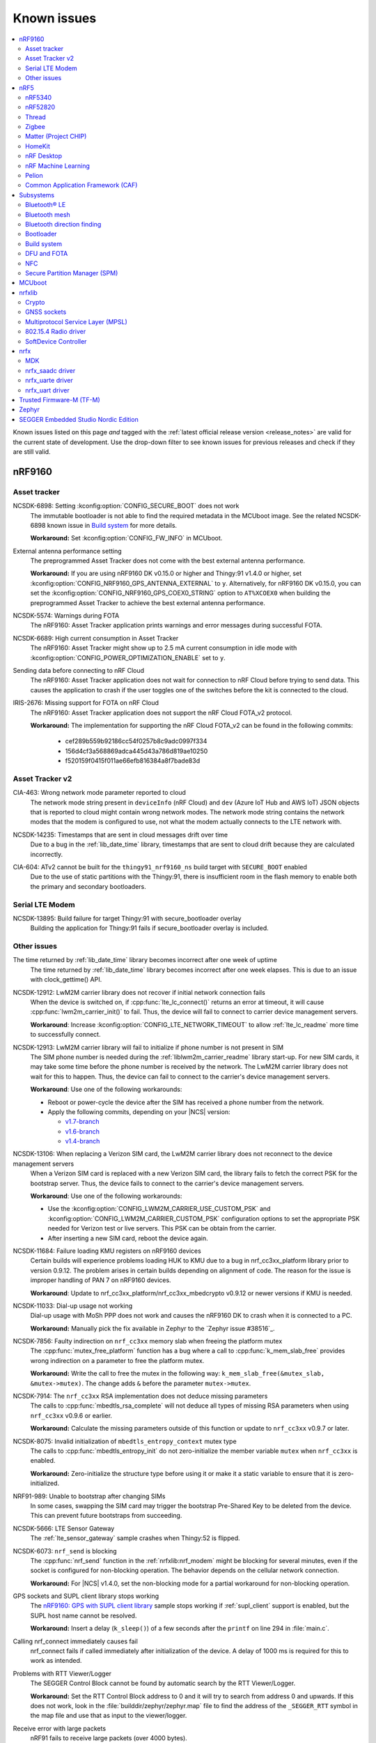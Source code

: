.. _known_issues:

Known issues
############

.. contents::
   :local:
   :depth: 2

Known issues listed on this page *and* tagged with the :ref:`latest official release version <release_notes>` are valid for the current state of development.
Use the drop-down filter to see known issues for previous releases and check if they are still valid.

.. raw:: html
   :file: includes/filter.js

.. raw:: html

   Filter by versions:

   <select name="versions" id="versions-select">
     <option value="all">All versions</option>
     <option value="v1-9-1" selected>v1.9.1</option>
     <option value="v1-9-0">v1.9.0</option>
     <option value="v1-8-0">v1.8.0</option>
     <option value="v1-7-1">v1.7.1</option>
     <option value="v1-7-0">v1.7.0</option>
     <option value="v1-6-1">v1.6.1</option>
     <option value="v1-6-0">v1.6.0</option>
     <option value="v1-5-2">v1.5.2</option>
     <option value="v1-5-1">v1.5.1</option>
     <option value="v1-5-0">v1.5.0</option>
     <option value="v1-4-2">v1.4.2</option>
     <option value="v1-4-1">v1.4.1</option>
     <option value="v1-4-0">v1.4.0</option>
     <option value="v1-3-2">v1.3.2</option>
     <option value="v1-3-1">v1.3.1</option>
     <option value="v1-3-0">v1.3.0</option>
     <option value="v1-2-1">v1.2.1</option>
     <option value="v1-2-0">v1.2.0</option>
     <option value="v1-1-0">v1.1.0</option>
     <option value="v1-0-0">v1.0.0</option>
     <option value="v0-4-0">v0.4.0</option>
     <option value="v0-3-0">v0.3.0</option>
   </select>


.. HOWTO

   When adding a new version, add it to the dropdown list above and move the "selected" option next to it.
   Once "selected" is moved, only issues that are valid for the new version will be displayed when entering the page.

   When updating this file, add entries in the following format:

   .. rst-class:: vXXX vYYY

   JIRA-XXXX: Title of the issue
     Description of the issue.
     Start every sentence on a new line.

     There can be several paragraphs, but they must be indented correctly.

     **Workaround:** The last paragraph contains the workaround.

nRF9160
*******

Asset tracker
=============

.. rst-class:: v1-6-1 v1-6-0 v1-5-2 v1-5-1 v1-5-0 v1-4-2 v1-4-1 v1-4-0

NCSDK-6898: Setting :kconfig:option:`CONFIG_SECURE_BOOT` does not work
  The immutable bootloader is not able to find the required metadata in the MCUboot image.
  See the related NCSDK-6898 known issue in `Build system`_ for more details.

  **Workaround:** Set :kconfig:option:`CONFIG_FW_INFO` in MCUboot.

.. rst-class:: v1-5-0 v1-4-2 v1-4-1 v1-4-0 v1-3-2 v1-3-1 v1-3-0

External antenna performance setting
  The preprogrammed Asset Tracker does not come with the best external antenna performance.

  **Workaround:** If you are using nRF9160 DK v0.15.0 or higher and Thingy:91 v1.4.0 or higher, set :kconfig:option:`CONFIG_NRF9160_GPS_ANTENNA_EXTERNAL` to ``y``.
  Alternatively, for nRF9160 DK v0.15.0, you can set the :kconfig:option:`CONFIG_NRF9160_GPS_COEX0_STRING` option to ``AT%XCOEX0`` when building the preprogrammed Asset Tracker to achieve the best external antenna performance.

.. rst-class:: v1-3-2 v1-3-1 v1-3-0

NCSDK-5574: Warnings during FOTA
   The nRF9160: Asset Tracker application prints warnings and error messages during successful FOTA.

.. rst-class:: v1-3-2 v1-3-1 v1-3-0 v1-2-1 v1-2-0 v1-1-0 v1-0-0 v0-4-0 v0-3-0

NCSDK-6689: High current consumption in Asset Tracker
  The nRF9160: Asset Tracker might show up to 2.5 mA current consumption in idle mode with :kconfig:option:`CONFIG_POWER_OPTIMIZATION_ENABLE` set to ``y``.

.. rst-class:: v1-0-0 v0-4-0 v0-3-0

Sending data before connecting to nRF Cloud
  The nRF9160: Asset Tracker application does not wait for connection to nRF Cloud before trying to send data.
  This causes the application to crash if the user toggles one of the switches before the kit is connected to the cloud.

.. rst-class:: v1-4-2 v1-4-1 v1-4-0 v1-3-2 v1-3-1 v1-3-0 v1-2-1 v1-2-0 v1-1-0 v1-0-0 v0-4-0 v0-3-0

IRIS-2676: Missing support for FOTA on nRF Cloud
  The nRF9160: Asset Tracker application does not support the nRF Cloud FOTA_v2 protocol.

  **Workaround:** The implementation for supporting the nRF Cloud FOTA_v2 can be found in the following commits:

					* cef289b559b92186cc54f0257b8c9adc0997f334
					* 156d4cf3a568869adca445d43a786d819ae10250
					* f520159f0415f011ae66efb816384a8f7bade83d

Asset Tracker v2
================

.. rst-class:: v1-8-0 v1-7-1 v1-7-0 v1-6-1 v1-6-0

CIA-463: Wrong network mode parameter reported to cloud
  The network mode string present in ``deviceInfo`` (nRF Cloud) and ``dev`` (Azure IoT Hub and AWS IoT) JSON objects that is reported to cloud might contain wrong network modes.
  The network mode string contains the network modes that the modem is configured to use, not what the modem actually connects to the LTE network with.

.. rst-class:: v1-9-1 v1-9-0

NCSDK-14235: Timestamps that are sent in cloud messages drift over time
  Due to a bug in the :ref:`lib_date_time` library, timestamps that are sent to cloud drift because they are calculated incorrectly.

.. rst-class:: v1-8-0 v1-7-1 v1-7-0 v1-6-1 v1-6-0 v1-5-0

CIA-604: ATv2 cannot be built for the ``thingy91_nrf9160_ns`` build target with ``SECURE_BOOT`` enabled
  Due to the use of static partitions with the Thingy:91, there is insufficient room in the flash memory to enable both the primary and secondary bootloaders.

Serial LTE Modem
================

.. rst-class:: v1-9-1 v1-9-0

NCSDK-13895: Build failure for target Thingy:91 with secure_bootloader overlay
  Building the application for Thingy:91 fails if secure_bootloader overlay is included.

Other issues
============

.. rst-class:: v1-9-1 v1-9-0

The time returned by :ref:`lib_date_time` library becomes incorrect after one week of uptime
  The time returned by :ref:`lib_date_time` library becomes incorrect after one week elapses.
  This is due to an issue with clock_gettime() API.

.. rst-class:: v1-9-1 v1-9-0 v1-8-0 v1-7-1 v1-7-0 v1-6-1 v1-6-0 v1-5-2 v1-5-1 v1-5-0 v1-4-2 v1-3-1 v1-2-1 v1-2-0

NCSDK-12912: LwM2M carrier library does not recover if initial network connection fails
  When the device is switched on, if :cpp:func:`lte_lc_connect()` returns an error at timeout, it will cause :cpp:func:`lwm2m_carrier_init()` to fail.
  Thus, the device will fail to connect to carrier device management servers.

  **Workaround**: Increase :kconfig:option:`CONFIG_LTE_NETWORK_TIMEOUT` to allow :ref:`lte_lc_readme` more time to successfully connect.

.. rst-class:: v1-7-1 v1-7-0 v1-6-1 v1-6-0 v1-5-1 v1-5-0 v1-4-2 v1-3-1 v1-2-1 v1-2-0

NCSDK-12913: LwM2M carrier library will fail to initialize if phone number is not present in SIM
  The SIM phone number is needed during the :ref:`liblwm2m_carrier_readme` library start-up.
  For new SIM cards, it may take some time before the phone number is received by the network.
  The LwM2M carrier library does not wait for this to happen.
  Thus, the device can fail to connect to the carrier's device management servers.

  **Workaround**: Use one of the following workarounds:

  * Reboot or power-cycle the device after the SIM has received a phone number from the network.
  * Apply the following commits, depending on your |NCS| version:

    * `v1.7-branch <https://github.com/nrfconnect/sdk-nrf/pull/6287>`_
    * `v1.6-branch <https://github.com/nrfconnect/sdk-nrf/pull/6286>`_
    * `v1.4-branch <https://github.com/nrfconnect/sdk-nrf/pull/6270>`_

.. rst-class:: v1-8-0

NCSDK-13106: When replacing a Verizon SIM card, the LwM2M carrier library does not reconnect to the device management servers
  When a Verizon SIM card is replaced with a new Verizon SIM card, the library fails to fetch the correct PSK for the bootstrap server.
  Thus, the device fails to connect to the carrier's device management servers.

  **Workaround**: Use one of the following workarounds:

  * Use the :kconfig:option:`CONFIG_LWM2M_CARRIER_USE_CUSTOM_PSK` and :kconfig:option:`CONFIG_LWM2M_CARRIER_CUSTOM_PSK` configuration options to set the appropriate PSK needed for Verizon test or live servers.
    This PSK can be obtain from the carrier.
  * After inserting a new SIM card, reboot the device again.

.. rst-class:: v1-7-1 v1-7-0 v1-6-1 v1-6-0 v1-5-2 v1-5-1 v1-5-0

NCSDK-11684: Failure loading KMU registers on nRF9160 devices
  Certain builds will experience problems loading HUK to KMU due to a bug in nrf_cc3xx_platform library prior to version 0.9.12.
  The problem arises in certain builds depending on alignment of code.
  The reason for the issue is improper handling of PAN 7 on nRF9160 devices.

  **Workaround**: Update to nrf_cc3xx_platform/nrf_cc3xx_mbedcrypto v0.9.12 or newer versions if KMU is needed.

.. rst-class:: v1-7-1 v1-7-0

NCSDK-11033: Dial-up usage not working
  Dial-up usage with MoSh PPP does not work and causes the nRF9160 DK to crash when it is connected to a PC.

  **Workaround:** Manually pick the fix available in Zephyr to the `Zephyr issue #38516`_.

.. rst-class:: v1-4-2 v1-4-1 v1-4-0 v1-3-2 v1-3-1 v1-3-0 v1-2-1 v1-2-0 v1-1-0

NCSDK-7856: Faulty indirection on ``nrf_cc3xx`` memory slab when freeing the platform mutex
  The :cpp:func:`mutex_free_platform` function has a bug where a call to :cpp:func:`k_mem_slab_free` provides wrong indirection on a parameter to free the platform mutex.

  **Workaround:** Write the call to free the mutex in the following way: ``k_mem_slab_free(&mutex_slab, &mutex->mutex)``.
  The change adds ``&`` before the parameter ``mutex->mutex``.

.. rst-class:: v1-4-2 v1-4-1 v1-4-0 v1-3-2 v1-3-1 v1-3-0 v1-2-1 v1-2-0 v1-1-0

NCSDK-7914: The ``nrf_cc3xx`` RSA implementation does not deduce missing parameters
  The calls to :cpp:func:`mbedtls_rsa_complete` will not deduce all types of missing RSA parameters when using ``nrf_cc3xx`` v0.9.6 or earlier.

  **Workaround:** Calculate the missing parameters outside of this function or update to ``nrf_cc3xx`` v0.9.7 or later.

.. rst-class:: v1-9-1 v1-9-0 v1-8-0 v1-7-1 v1-7-0 v1-6-1 v1-6-0 v1-5-2 v1-5-1 v1-5-0 v1-4-2 v1-4-1 v1-4-0 v1-3-2 v1-3-1 v1-3-0 v1-2-1 v1-2-0 v1-1-0

NCSDK-8075: Invalid initialization of ``mbedtls_entropy_context`` mutex type
  The calls to :cpp:func:`mbedtls_entropy_init` do not zero-initialize the member variable ``mutex`` when ``nrf_cc3xx`` is enabled.

  **Workaround:** Zero-initialize the structure type before using it or make it a static variable to ensure that it is zero-initialized.

.. rst-class:: v1-4-2 v1-4-1 v1-4-0

NRF91-989: Unable to bootstrap after changing SIMs
  In some cases, swapping the SIM card may trigger the bootstrap Pre-Shared Key to be deleted from the device. This can prevent future bootstraps from succeeding.

.. rst-class:: v1-4-1 v1-4-0 v1-3-2 v1-3-1 v1-3-0

NCSDK-5666: LTE Sensor Gateway
  The :ref:`lte_sensor_gateway` sample crashes when Thingy:52 is flipped.

.. rst-class:: v1-4-2 v1-4-1 v1-4-0 v1-3-2 v1-3-1 v1-3-0 v1-2-1 v1-2-0

NCSDK-6073: ``nrf_send`` is blocking
  The :cpp:func:`nrf_send` function in the :ref:`nrfxlib:nrf_modem` might be blocking for several minutes, even if the socket is configured for non-blocking operation.
  The behavior depends on the cellular network connection.

  **Workaround:** For |NCS| v1.4.0, set the non-blocking mode for a partial workaround for non-blocking operation.

.. rst-class:: v1-2-0

GPS sockets and SUPL client library stops working
  The `nRF9160: GPS with SUPL client library <https://developer.nordicsemi.com/nRF_Connect_SDK/doc/1.2.0/nrf/samples/nrf9160/gps/README.html>`_ sample stops working if :ref:`supl_client` support is enabled, but the SUPL host name cannot be resolved.

  **Workaround:** Insert a delay (``k_sleep()``) of a few seconds after the ``printf`` on line 294 in :file:`main.c`.

.. rst-class:: v1-2-0 v1-1-0 v1-0-0

Calling nrf_connect immediately causes fail
  nrf_connect fails if called immediately after initialization of the device.
  A delay of 1000 ms is required for this to work as intended.

.. rst-class:: v1-2-0 v1-1-0 v1-0-0 v0-4-0 v0-3-0

Problems with RTT Viewer/Logger
  The SEGGER Control Block cannot be found by automatic search by the RTT Viewer/Logger.

  **Workaround:** Set the RTT Control Block address to 0 and it will try to search from address 0 and upwards.
  If this does not work, look in the :file:`builddir/zephyr/zephyr.map` file to find the address of the ``_SEGGER_RTT`` symbol in the map file and use that as input to the viewer/logger.

.. rst-class:: v1-9-1 v1-9-0 v1-8-0 v1-7-1 v1-7-0 v1-6-1 v1-6-0 v1-5-2 v1-5-1 v1-5-0 v1-4-2 v1-4-1 v1-4-0 v1-3-2 v1-3-1 v1-3-0 v1-2-1 v1-2-0 v1-1-0 v1-0-0

Receive error with large packets
  nRF91 fails to receive large packets (over 4000 bytes).

.. rst-class:: v1-0-0 v0-4-0 v0-3-0

Modem FW reset on debugger connection through SWD
  If a debugger (for example, J-Link) is connected through SWD to the nRF9160, the modem firmware will reset.
  Therefore, the LTE modem cannot be operational during debug sessions.

.. rst-class:: v1-9-1 v1-9-0 v1-8-0 v1-7-1 v1-7-0 v1-6-1 v1-6-0 v1-5-2 v1-5-1 v1-5-0

NCSDK-9441: Fmfu SMP server sample is unstable with the newest J-Link version
  Full modem serial update does not work on development kit with debugger chip version delivered with J-Link software > 6.88a

  **Workaround:** Downgrade the debugger chip to the firmware released with J-Link 6.88a or use another way of transferring serial data to the chip.

.. rst-class:: v1-9-1 v1-9-0 v1-8-0 v1-7-1 v1-7-0 v1-6-1 v1-6-0 v1-5-2 v1-5-1 v1-5-0 v1-4-2 v1-4-1 v1-4-0

NCSDK-10106: Elevated current consumption when using applications without :ref:`nrfxlib:nrf_modem` on nRF9160
  When running applications that do not enable :ref:`nrfxlib:nrf_modem` on nRF9160 with build code B1A, current consumption will stay at 3 mA when in sleep.

  **Workaround:** Enable :ref:`nrfxlib:nrf_modem`.

.. rst-class:: v1-9-1 v1-9-0 v1-8-0 v1-7-1 v1-7-0 v1-6-1 v1-6-0

CIA-351: Connectivity issues with Azure IoT Hub
  If a ``device-bound`` message is sent to the device while it is in the LTE Power Saving Mode (PSM), the TCP connection will most likely be terminated by the server.
  Known symptoms of this are frequent reconnections to cloud, messages sent to Azure IoT Hub never arriving, and FOTA images being downloaded twice.

  **Workaround:** Avoid using LTE Power Saving Mode (PSM) and extended DRX intervals longer than approximately 30 seconds. This will reduce the risk of the issue occurring, at the cost of increased power consumption.

nRF5
****

nRF5340
=======

.. rst-class:: v1-9-1 v1-9-0 v1-8-0 v1-7-1 v1-7-0

NCSDK-11432: DFU: Erasing secondary slot returns error response
  Trying to erase secondary slot results in an error response.
  Slot is still erased.
  This issue is only occurring when the application is compiled for multi-image.

.. rst-class:: v1-5-2 v1-5-1 v1-5-0 v1-4-2 v1-4-1 v1-4-0

NCSDK-9786: Wrong FLASH_PAGE_ERASE_MAX_TIME_US for the nRF53 network core
  ``FLASH_PAGE_ERASE_MAX_TIME_US`` defines the execution window duration when doing the flash operation synchronously along the radio operations (:kconfig:option:`CONFIG_SOC_FLASH_NRF_PARTIAL_ERASE` not enabled).

  The ``FLASH_PAGE_ERASE_MAX_TIME_US`` value of the nRF53 network core is lower than required.
  For this reason, if :kconfig:option:`CONFIG_SOC_FLASH_NRF_RADIO_SYNC_MPSL` is set to ``y`` and :kconfig:option:`CONFIG_SOC_FLASH_NRF_PARTIAL_ERASE` is set to ``n``, a flash erase operation on the nRF5340 network core will result in an MPSL timeslot OVERSTAYED assert.

  **Workaround:** Increase ``FLASH_PAGE_ERASE_MAX_TIME_US`` (defined in :file:`ncs/zephyr/soc/arm/nordic_nrf/nrf53/soc.h`) from 44850UL to 89700UL (the same value as for the application core).

.. rst-class:: v1-6-1 v1-6-0 v1-5-2 v1-5-1 v1-5-0 v1-4-2 v1-4-1 v1-4-0

NCSDK-7234: UART output is not received from the network core
  The UART output is not received from the network core if the application core is programmed and running with a non-secure image (using the ``nrf5340dk_nrf5340_cpuapp_ns`` build target).

.. rst-class:: v1-9-1 v1-9-0 v1-8-0 v1-7-1 v1-7-0 v1-6-1 v1-6-0 v1-5-2 v1-5-1 v1-5-0

KRKNWK-6756: 802.15.4 Service Layer (SL) library support for the nRF53
  The binary variant of the 802.15.4 Service Layer (SL) library for the nRF53 does not support such features as synchronization of **TIMER** with **RTC** or timestamping of received frames.
  For this reason, 802.15.4 features like delayed transmission or delayed reception are not available for the nRF53.

.. rst-class:: v1-3-2 v1-3-1 v1-3-0

FOTA does not work
  FOTA with the :ref:`zephyr:smp_svr_sample` does not work.

.. rst-class:: v1-9-0

NCSDK-13925: Build warning in the RF test samples when the nRF21540 EK support is enabled.
  :ref:`radio_test` and :ref:`direct_test_mode` build with warnings for nRF5340 with the :ref:`ug_radio_fem_nrf21540_ek` support.

  **Workaround:** Change the parameter type in the :c:func:`nrf21540_tx_gain_set()` function in :file:`ncs/nrf/samples/bluetooth/direct_test_mode/src/fem/nrf21540.c` from :c:type:`uint8_t` to :c:type:`uint32_t`.

nRF52820
========

.. rst-class:: v1-3-2 v1-3-1 v1-3-0

Missing :file:`CMakeLists.txt`
  The :file:`CMakeLists.txt` file for developing applications that emulate nRF52820 on the nRF52833 DK is missing.

  **Workaround:** Create a :file:`CMakeLists.txt` file in the :file:`ncs/zephyr/boards/arm/nrf52833dk_nrf52820` folder with the following content::

    zephyr_compile_definitions(DEVELOP_IN_NRF52833)
    zephyr_compile_definitions(NRFX_COREDEP_DELAY_US_LOOP_CYCLES=3)

  You can `download this file <nRF52820 CMakeLists.txt_>`_ from the upstream Zephyr repository.
  After you add it, the file is automatically included by the build system.

Thread
======

.. rst-class:: v1-9-0

KRKNWK-13059: Wrong MAC frame counter is reported sometimes
  The reporting of the wrong MAC frame counter causes the neighbor to drop subsequent frames from the device due to security checks.
  This issue only affects to Thread 1.2 builds.

  **Workaround:** To fix the issue, update the ``sdk-zephyr`` repository by cherry-picking the commit with the hash ``1ab6be252335ceec5a966b36fbc79883ebd1c4d1``.

.. rst-class:: v1-7-0

|NCS| v1.7.0 will not be certified for Thread
   Due to the issues KRKNWK-11555: Devices lose connection after a long time running and KRKNWK-11264: Some boards assert during high traffic, |NCS| v1.7.0 will not undergo the certification process, and is not intended to be used in final Thread products.

.. rst-class:: v1-7-0

KRKNWK-11555: Devices lose connection after a long time running
   Connection is sometimes lost after Key Sequence update.

.. rst-class:: v1-7-0

KRKNWK-11264: Some boards assert during high traffic
   The issue appears when traffic is high during a corner case, and has been observed after running stress tests for a few hours.

.. rst-class:: v1-7-0 v1-6-1 v1-6-0 v1-5-2 v1-5-1 v1-5-0 v1-4-2 v1-4-1 v1-4-0 v1-3-2 v1-3-1 v1-3-0

Zephyr systems with OpenThread become unresponsive after some time
   Systems become unresponsive after running around 49.7 days.

   **Workaround:** Rebooting the system regularly avoids the issue.
   To fix the error, cherry-pick commits from the upstream `Zephyr issue #39704 <https://github.com/zephyrproject-rtos/zephyr/issues/39704>`_.

.. rst-class:: v1-6-1 v1-6-0

KRKNWK-10633: Incorrect data when using ACK-based Probing with Link Metrics
  When using the ACK-based Probing enhanced with Link Metrics, the Thread Information Element contains fixed data instead of the correct Link Metrics data for the acknowledged frame.

.. rst-class:: v1-6-1 v1-6-0

KRKNWK-10467: Security issues for retransmitted frames with Thread 1.2
  The Thread 1.2 current implementation does not guarantee that all retransmitted frames will be secured when using the transmission security capabilities of the radio driver.
  For this reason, OpenThread retransmissions are disabled by default when the :kconfig:option:`CONFIG_NRF_802154_ENCRYPTION` Kconfig option is enabled.
  You can enable the retransmissions at your own risk.

.. rst-class:: v1-6-1 v1-6-0

KRKNWK-11037:  ``Udp::GetEphemeralPort`` can cause infinite loop
  Using ``Udp::GetEphemeralPort`` in OpenThread can potentially cause an infinite loop.

  **Workaround:** Avoid using ``Udp::GetEphemeralPort``.

.. rst-class:: v1-5-2 v1-5-1

KRKNWK-9461 / KRKNWK-9596 : Multiprotocol sample crashes with some smartphones
  With some smartphones, the multiprotocol sample crashes on the nRF5340 due to timer timeout inside the 802.15.4 radio driver logic.

.. rst-class:: v1-9-1 v1-9-0 v1-8-0 v1-7-1 v1-7-0 v1-6-1 v1-6-0 v1-5-2 v1-5-1 v1-5-0 v1-4-2 v1-4-1 v1-4-0

KRKNWK-9094: Possible deadlock in shell subsystem
  Issuing OpenThread commands too fast might cause a deadlock in the shell subsystem.

  **Workaround:** If possible, avoid invoking a new command before execution of the previous one has completed.

.. rst-class:: v1-9-1 v1-9-0 v1-8-0 v1-7-1 v1-7-0 v1-6-1 v1-6-0 v1-5-2 v1-5-1 v1-5-0 v1-4-2 v1-4-1 v1-4-0

KRKNWK-6848: Reduced throughput
  Performance testing for the :ref:`ot_coprocessor_sample` sample shows a decrease of throughput of around 10-20% compared with the standard OpenThread.

.. rst-class:: v1-4-2 v1-4-1 v1-4-0

KRKNWK-7885: Throughput is lower when using CC310 nrf_security backend
  A decrease of throughput of around 5-10% has been observed for the :ref:`CC310 nrf_security backend <nrfxlib:nrf_security_backends_cc3xx>` when compared with :ref:`nrf_oberon <nrf_security_backends_oberon>` or :ref:`the standard mbedtls backend <nrf_security_backends_orig_mbedtls>`.
  CC310 nrf_security backend is used by default for nRF52840 boards.
  The source of throughput decrease is coupled to the cost of RTOS mutex locking when using the :ref:`CC310 nrf_security backend <nrfxlib:nrf_security_backends_cc3xx>` when the APIs are called with shorter inputs.

  **Workaround:** Use AES-CCM ciphers from the nrf_oberon backend by setting the following options:

  * :kconfig:option:`CONFIG_OBERON_BACKEND` to ``y``
  * :kconfig:option:`CONFIG_OBERON_MBEDTLS_AES_C` to ``y``
  * :kconfig:option:`CONFIG_OBERON_MBEDTLS_CCM_C` to ``y``
  * :kconfig:option:`CONFIG_CC3XX_MBEDTLS_AES_C` to ``n``

.. rst-class:: v1-4-2 v1-4-1 v1-4-0

KRKNWK-7721: MAC counter updating issue
  The ``RxDestAddrFiltered`` MAC counter is not being updated.
  This is because the ``PENDING_EVENT_RX_FAILED`` event is not implemented in Zephyr.

  **Workaround:** To fix the error, cherry-pick commits from the upstream `Zephyr PR #29226 <https://github.com/zephyrproject-rtos/zephyr/pull/29226>`_.

.. rst-class:: v1-9-1 v1-9-0 v1-8-0 v1-7-1 v1-7-0 v1-6-1 v1-6-0 v1-5-2 v1-5-1 v1-5-0 v1-4-2 v1-4-1 v1-4-0

KRKNWK-7962: Logging interferes with shell output
  :kconfig:option:`CONFIG_LOG_MODE_MINIMAL` is configured by default for most OpenThread samples.
  It accesses the UART independently from the shell backend, which sometimes leads to malformed output.

  **Workaround:** Disable logging or enable a more advanced logging option.

.. rst-class:: v1-9-1 v1-9-0 v1-8-0 v1-7-1 v1-7-0 v1-6-1 v1-6-0 v1-5-2 v1-5-1 v1-5-0 v1-4-2 v1-4-1 v1-4-0

KRKNWK-7803: Automatically generated libraries are missing otPlatLog for NCP
  When building OpenThread libraries using a different sample than the :ref:`ot_coprocessor_sample` sample, the :file:`ncp_base.cpp` is not compiled with the :c:func:`otPlatLog` function.
  This results in a linking failure when building the NCP with these libraries.

  **Workaround:** Use the :ref:`ot_coprocessor_sample` sample to create OpenThread libraries.

.. rst-class:: v1-3-1 v1-3-0

NCSDK-5014: Building with SES not possible
  It is not possible to build Thread samples using SEGGER Embedded Studio (SES).
  SES does not support :file:`.cpp` files in |NCS| projects.

.. rst-class:: v1-3-2 v1-3-1 v1-3-0

KRKNWK-6358: CoAP client sample provisioning issues
  It is not possible to provision the :ref:`coap_client_sample` sample to servers that it cannot directly communicate with.
  This is because Link Local Address is used for communication.

.. rst-class:: v1-3-2 v1-3-1 v1-3-0

KRKNWK-6408: ``diag`` command not supported
  The ``diag`` command is not yet supported by Thread in the |NCS|.

Zigbee
======

.. rst-class:: v1-9-1 v1-9-0

KRKNWK-12937: Activation of Sleepy End Device must be done at the very first commissioning procedure for light switch sample
   After programming the :ref:`Zigbee light switch <zigbee_light_switch_sample>` sample and its first commissioning, Zigbee End Device joins the Zigbee network as a normal End Device. Pressing **Button 3** does not switch the device to the Sleepy End Device configuration.

   **Workaround:** Keep **Button 3** pressed during the first commissioning procedure.

.. rst-class:: v1-9-1 v1-9-0

KRKNWK-12522: Incorrect Read Attributes Response on reading multiple attributes when the first attribute is unsupported
   When reading multiple attributes at once and the first one is not supported, the Read Attributes Response contains two records for the first supported attribute.
   The first one record has the Status field filled with Unsupported Attribute whereas the second record contains actual data.

.. rst-class:: v1-9-1 v1-9-0

KRKNWK-12615: Get Group Membership Command returns all groups the node is assigned to
   Get Group Membership Command returns all groups the node is assigned to regardless of the destination endpoint.

.. rst-class:: v1-9-1 v1-9-0 v1-8-0

KRKNWK-11704: NCP communication gets stuck
  The communication between the SoC and the NCP Host sometimes stops on the SoC side.
  The device neither sends nor accepts incoming packets.
  Currently, there is no workaround for this issue.

.. rst-class:: v1-8-0

KRKNWK-11465: OTA Client issues in the Image Block Request
  OTA Client cannot send Image Block Request with ``MinimumBlockPeriod`` attribute value set to ``0``.

  **Workaround**: Complete the following steps to mitigate this issue:

  1. Restore the default ``MinimumBlockPeriod`` attribute value by adding the following snippet in :file:`zigbee_fota.c` file to the :c:func:`zigbee_fota_abort` function and to the :file:`zigbee_fota_zcl_cb` function in the case where the ``ZB_ZCL_OTA_UPGRADE_STATUS_FINISH`` status is handled:

     .. code-block:: c

        /* Variable that store new value for MinimumBlockPeriod attribute. */
        zb_uint16_t minimum_block_period_new_value = NEW_VALUE;
        /* Set attribute value. */
        zb_uint8_t status = zb_zcl_set_attr_val(
                CONFIG_ZIGBEE_FOTA_ENDPOINT,
                ZB_ZCL_CLUSTER_ID_OTA_UPGRADE,
                ZB_ZCL_CLUSTER_CLIENT_ROLE,
                ZB_ZCL_ATTR_OTA_UPGRADE_MIN_BLOCK_REQUE_ID,
                (zb_uint8_t*)&minimum_block_period_new_value,
                ZB_FALSE);
        /* Check if new value was set correctly. */
        if (status != ZB_ZCL_STATUS_SUCCESS) {
                LOG_ERR("Failed to update Minimum Block Period attribute");
        }

  #. In :file:`zboss/src/zcl/zcl_ota_upgrade_commands.c` file in the :file:`nrfxlib` directory, change the penultimate argument of the :c:macro:`ZB_ZCL_OTA_UPGRADE_SEND_IMAGE_BLOCK_REQ` macro to ``delay`` in :c:func:`zb_zcl_ota_upgrade_send_block_requset` and :c:func:`resend_buffer` functions.

.. rst-class:: v1-9-1 v1-9-0 v1-8-0

KRKNWK-12115: Simultaneous commissioning of many devices can cause the Coordinator device to assert
  The Zigbee Coordinator device can assert when multiple devices are being commissioned simultaneously.
  In some cases, the device can end up in the low memory state as the result.

  **Workaround:** To lower the likelihood of the Coordinator device asserting, increase its scheduler queue and buffer pool by completing the following steps:

  1. Create your own custom memory configuration file by creating an empty header file for your application, similar to :file:`include/zb_mem_config_custom.h` header file in the :ref:`Zigbee light switch <zigbee_light_switch_sample>` sample.
  #. Copy the contents of :file:`zb_mem_config_max.h` memory configuration file to the memory configuration header file you've just created.
     The Zigbee Network Coordinator sample uses the contents of the memory configuration file by default.
  #. In your custom memory configuration file, locate the following code:

     .. code-block:: c

        /* Now if you REALLY know what you do, you can study zb_mem_config_common.h and redefine some configuration parameters, like:
        #undef ZB_CONFIG_SCHEDULER_Q_SIZE
        #define ZB_CONFIG_SCHEDULER_Q_SIZE 56
        */

  #. Replace the code you've just located with the following code:

     .. code-block:: c

        /* Increase Scheduler queue size. */
        undef ZB_CONFIG_SCHEDULER_Q_SIZE
        define ZB_CONFIG_SCHEDULER_Q_SIZE XYZ
        /* Increase buffer pool size. */
        undef ZB_CONFIG_IOBUF_POOL_SIZE
        define ZB_CONFIG_IOBUF_POOL_SIZE XYZ

  #. To increase the scheduler queue size, replace ``XYZ`` next to ``ZB_CONFIG_SCHEDULER_Q_SIZE`` with the value of your choice, ranging from ``48U`` to ``256U``.
  #. To increase the buffer pool size, replace ``XYZ`` next to ``ZB_CONFIG_IOBUF_POOL_SIZE`` with the value of your choice, ranging from ``48U`` to ``127U``.

.. rst-class:: v1-9-1 v1-9-0 v1-8-0

KRKNWK-11826: Zigbee Router does not accept new child devices if the maximum number of children is reached
  Once the maximum number of children devices on a Zigbee Router is reached and one of them leaves the network, the Zigbee Router does not update the flags inside beacon frames to indicate that it cannot accept new devices.

**Workaround**: If the maximum number of child devices has been reached, call ``bdb_start_top_level_commissioning(ZB_BDB_NETWORK_STEERING)`` on the parent router from the ``ZB_ZDO_SIGNAL_LEAVE_INDICATION`` signal handler.

.. rst-class:: v1-9-1 v1-9-0 v1-8-0 v1-7-1 v1-7-0 v1-6-1 v1-6-0 v1-5-2 v1-5-1 v1-5-0 v1-4-2 v1-4-1 v1-4-0 v1-3-2 v1-3-1 v1-3-0

KRKNWK-11602: Zigbee device becomes not operable after receiving malformed packet
  When any Zigbee device receives a malformed packet that does not match the Zigbee packet structure, the ZBOSS stack asserts.
  In the |NCS| versions before the v1.9.0 release, the device is not automatically restarted.

**Workaround**: Depends on your version of the |NCS|:

* Before the |NCS| v1.9.0: Power-cycle the Zigbee device.
* After and including the |NCS| v1.9.0: Wait for the device to restart automatically.

Given these two options, we recommend to upgrade your |NCS| version to the latest available one.

.. rst-class:: v1-9-1 v1-9-0 v1-8-0

KRKNWK-12017: Zigbee End Device doesn't recover from broken rejoin procedure
  If the Device Announcement packet is not acknowledged by the End Device's parent, joiner logic is stopped and device doesn't recover.

  **Workaround**: Complete the following steps to detect when the rejoin procedure breaks and reset the device:

  1. Introduce helper variable ``joining_signal_received``.
  #. Extend ``zigbee_default_signal_handler()`` by completing the following steps:

     a. Set ``joining_signal_received`` to ``true`` in the following signals: ``ZB_BDB_SIGNAL_DEVICE_FIRST_START``, ``ZB_BDB_SIGNAL_DEVICE_REBOOT``, ``ZB_BDB_SIGNAL_STEERING``.
     #. If ``leave_type`` is set to ``ZB_NWK_LEAVE_TYPE_REJOIN``, set ``joining_signal_received`` to ``false`` in the ``ZB_ZDO_SIGNAL_LEAVE`` signal.
     #. Handle the ``ZB_NLME_STATUS_INDICATION`` signal to detect when End Device failed to transmit packet to its parent, reported by signal's status ``ZB_NWK_COMMAND_STATUS_PARENT_LINK_FAILURE``.

  See the following snippet for an example:

  .. code-block:: c

     /* Add helper variable that will be used for detecting broken rejoin procedure. */
     /* Flag indicating if joining signal has been received since restart or leave with rejoin. */
     bool joining_signal_received = false;
     /* Extend the zigbee_default_signal_handler() function. */
     case ZB_BDB_SIGNAL_DEVICE_FIRST_START:
         ...
         joining_signal_received = true;
         break;
     case ZB_BDB_SIGNAL_DEVICE_REBOOT:
         ...
         joining_signal_received = true;
         break;
     case ZB_BDB_SIGNAL_STEERING:
         ...
         joining_signal_received = true;
         break;
     case ZB_ZDO_SIGNAL_LEAVE:
         if (status == RET_OK) {
             zb_zdo_signal_leave_params_t *leave_params = ZB_ZDO_SIGNAL_GET_PARAMS(sig_hndler, zb_zdo_signal_leave_params_t);
             LOG_INF("Network left (leave type: %d)", leave_params->leave_type);

             /* Set joining_signal_received to false so broken rejoin procedure can be detected correctly. */
             if (leave_params->leave_type == ZB_NWK_LEAVE_TYPE_REJOIN) {
                 joining_signal_received = false;
             }
         ...
         break;
     case ZB_NLME_STATUS_INDICATION: {
         zb_zdo_signal_nlme_status_indication_params_t *nlme_status_ind =
             ZB_ZDO_SIGNAL_GET_PARAMS(sig_hndler, zb_zdo_signal_nlme_status_indication_params_t);
         if (nlme_status_ind->nlme_status.status == ZB_NWK_COMMAND_STATUS_PARENT_LINK_FAILURE) {

             /* Check for broken rejoin procedure and restart the device to recover. */
             if (stack_initialised && !joining_signal_received) {
                 zb_reset(0);
             }
         }
         break;
     }

.. rst-class:: v1-6-1 v1-6-0

KRKNWK-8211: Leave signal generated twice
  The ``ZB_ZDO_SIGNAL_LEAVE`` signal is generated twice during Zigbee Coordinator factory reset.

.. rst-class:: v1-8-0 v1-7-1 v1-7-0 v1-6-1 v1-6-0

KRKNWK-9714: Device association fails if the Request Key packet is retransmitted
  If the Request Key packet for the TCLK is retransmitted and the coordinator sends two new keys that are different, a joiner logic error happens that leads to unsuccessful key verification.

.. rst-class:: v1-6-1 v1-6-0

KRKNWK-9743 Timer cannot be stopped in Zigbee routers and coordinators
  The call to the ``zb_timer_enable_stop()`` API has no effect on the timer logic in Zigbee routers and coordinators.

.. rst-class:: v1-6-1 v1-6-0

KRKNWK-10490: Deadlock in the NCP frame fragmentation logic
  If the last piece of a fragmented NCP command is not delivered, the receiving side becomes unresponsive to further commands.

.. rst-class:: v1-5-2 v1-5-1

KRKNWK-8478: NCP host application crash on exceeding :c:macro:`TX_BUFFERS_POOL_SIZE`
  If the NCP host application exceeds the :c:macro:`TX_BUFFERS_POOL_SIZE` pending requests, the application will crash on an assertion.

   **Workaround**: Increase the value of :c:macro:`TX_BUFFERS_POOL_SIZE` or define shorter polling interval (:c:macro:`NCP_TRANSPORT_REFRESH_TIME`).

.. rst-class:: v1-5-2 v1-5-1

KRKNWK-8200: Sleepy End Device halts during the commissioning
  If the turbo poll is disabled in the ``ZB_BDB_SIGNAL_DEVICE_FIRST_START`` signal, SED halts during the commissioning.

  **Workaround**: Use the development libraries link or use ``ZB_BDB_SIGNAL_STEERING`` signal with successful status to disable turbo poll.
  See the following snippet for an example:

  .. code-block:: c

     /* Workaround for KRKNWK-8200 (turbo poll) */
     switch(sig)
     {
     case ZB_BDB_SIGNAL_DEVICE_REBOOT:
     case ZB_BDB_SIGNAL_STEERING:
             if (status == RET_OK) {
                     zb_zdo_pim_permit_turbo_poll(0);
                     zb_zdo_pim_set_long_poll_interval(2000);
             }
             break;
     }

.. rst-class:: v1-5-2 v1-5-1

KRKNWK-8200: Successful signal on commissioning fail
  A successful steering signal is generated if the commissioning fails during TCLK exchange.

  **Workaround**: Use the development libraries link or check for Extended PAN ID in the steering signal handler.
  If it is equal to zero, handle the signal as if it had unsuccessful status.
  See the following snippet for an example:

  .. code-block:: c

     /* Workaround for KRKNWK-8200 (signal status) */
     switch(sig)
     {
     case ZB_BDB_SIGNAL_STEERING:
             if (status == RET_OK) {
                     zb_ext_pan_id_t extended_pan_id;
                     zb_get_extended_pan_id(extended_pan_id);
                     if (!(ZB_IEEE_ADDR_IS_VALID(extended_pan_id))) {
                            zb_buf_set_status(bufid, -1);
                            status = -1;
                     }
             }
             break;
     }

.. rst-class:: v1-5-2 v1-5-1

KRKNWK-9461 / KRKNWK-9596: Multiprotocol sample crashes with some smartphones
  With some smartphones, the multiprotocol sample crashes on the nRF5340 due to timer timeout inside the 802.15.4 radio driver logic.

.. rst-class:: v1-8-0 v1-7-1 v1-7-0 v1-6-1 v1-6-0 v1-5-2 v1-5-1

KRKNWK-6348: ZCL Occupancy Sensing cluster is not complete
  The ZBOSS stack provides only definitions of constants and an abstract cluster definition (sensing cluster without sensors).

  **Workaround**: To use the sensing cluster with physical sensor, copy the implementation and extend it with the selected sensor logic and properties.
  For more information, see the `declaring custom cluster`_ guide.

.. rst-class:: v1-5-2 v1-5-1

KRKNWK-6336: OTA transfer may be aborted after the MAC-level packet retransmission
  If the device receives the APS ACK for a packet that was not successfully acknowledged on the MAC level, the OTA client cluster implementation stops the image transfer.

  **Workaround**: Add a watchdog timer that will restart the OTA image transfer.

.. rst-class:: v1-5-2 v1-5-1 v1-5-0 v1-4-2 v1-4-1 v1-4-0

KRKNWK-7831: Factory reset broken on coordinator with Zigbee shell
  A coordinator with the :ref:`lib_zigbee_shell` component enabled could assert after executing the ``bdb factory_reset`` command.

  **Workaround:** Call the ``bdb_reset_via_local_action`` function twice to remove all the network information.

.. rst-class:: v1-9-1 v1-9-0 v1-8-0 v1-7-1 v1-7-0 v1-6-1 v1-6-0 v1-5-2 v1-5-1 v1-5-0 v1-4-2 v1-4-1 v1-4-0

KRKNWK-7723: OTA upgrade process restarting after client reset
  After the reset of OTA Upgrade Client, the client will start the OTA upgrade process from the beginning instead of continuing the previous process.

.. rst-class:: v1-8-0 v1-7-1 v1-7-0 v1-6-1 v1-6-0 v1-5-2 v1-5-1 v1-5-0 v1-4-2 v1-4-1 v1-4-0 v1-3-2 v1-3-1 v1-3-0

KRKNWK-6318: Device assert after multiple Leave requests
  If a device that rejoins the network receives Leave requests several times in a row, the device could assert.

.. rst-class:: v1-6-1 v1-6-0 v1-5-2 v1-5-1 v1-5-0 v1-4-2 v1-4-1 v1-4-0 v1-3-2 v1-3-1 v1-3-0

KRKNWK-6071: ZBOSS alarms inaccurate
  On average, ZBOSS alarms last longer by 6.4 percent than Zephyr alarms.

  **Workaround:** Use Zephyr alarms.

.. rst-class:: v1-6-1 v1-6-0 v1-5-2 v1-5-1 v1-5-0 v1-4-2 v1-4-1 v1-4-0 v1-3-2 v1-3-1 v1-3-0

KRKNWK-5535: Device assert if flooded with multiple Network Address requests
  The device could assert if it receives Network Address requests every 0.2 second or more frequently.

.. rst-class:: v1-5-0

KRKNWK-9119: Zigbee shell does not work with ZBOSS development libraries
    Because of changes to the ZBOSS API, the :ref:`lib_zigbee_shell` library cannot be enabled when :ref:`zigbee_samples` are built with the :ref:`nrfxlib:zboss` development libraries.

    **Workaround:** Use only the production version of :ref:`nrfxlib:zboss` when using :ref:`lib_zigbee_shell`.

.. rst-class:: v1-5-0

KRKNWK-9145: Corrupted payload in commands of the Scenes cluster
  When receiving Scenes cluster commands, the payload is corrupted when using the :ref:`nrfxlib:zboss` production libraries.

  **Workaround:** Use the development version of :ref:`nrfxlib:zboss`.

.. rst-class:: v1-4-2 v1-4-1 v1-4-0

KRKNWK-7836: Coordinator asserting when flooded with ZDO commands
  Executing a high number of ZDO commands can cause assert on the coordinator with the :ref:`lib_zigbee_shell` component enabled.

.. rst-class:: v1-3-1 v1-3-0

KRKNWK-6073: Potential delay during FOTA
  There might be a noticeable delay (~220 ms) between calling the ZBOSS API and on-the-air activity.

Matter (Project CHIP)
=====================

.. rst-class:: v1-9-1 v1-9-0

KRKNWK-12950: Android CHIPTool opens the commissioning window using an incorrect PIN code
  Android CHIPTool uses a random code instead of a user-provided PIN code to open the commissioning window on a Matter device.


.. rst-class:: v1-9-1 v1-9-0 v1-8-0 v1-7-1 v1-7-0

KRKNWK-11225: Android CHIPTool cannot communicate with a Matter device after the device reboots
  Android CHIPTool does not implement any mechanism to recover a secure session to a Matter device after the device has rebooted and lost the session.
  As a result, the device can no longer decrypt and process messages sent by Android CHIPTool as the controller keeps using stale cryptographic keys.

  **Workaround** Do not reboot the device after commissioning it with Android CHIPTool.

.. rst-class:: v1-9-1 v1-9-0 v1-8-0 v1-7-1 v1-7-0 v1-6-1 v1-6-0

KRKNWK-10589: Android CHIPTool crashes when commissioning a Matter device
  In random circumstances, Android CHIPTool crashes when trying to connect to a Matter device over Bluetooth® LE.

  **Workaround** Restart the application and try to commission the Matter device again.
  If the problem persists, clear the application data and try again.

.. rst-class:: v1-6-1 v1-6-0

KRKNWK-10387: Matter service is needlessly advertised over Bluetooth® LE during DFU
  The Matter samples can be configured to include the support for Device Firmware Upgrade (DFU) over Bluetooth LE.
  When the DFU procedure is started, the Matter Bluetooth LE service is needlessly advertised, revealing the device identifiers such as Vendor and Product IDs.
  The service is meant to be advertised only during the device commissioning.

.. rst-class:: v1-5-2 v1-5-1 v1-5-0

KRKNWK-9214: Pigweed submodule may not be accessible from some regions
  The ``west update`` command may generate log notifications about the failure to access the pigweed submodule.
  As a result, the Matter samples will not build.

  **Workaround:** Execute the following commands in the root folder:

    .. code-block::

       git -C modules/lib/matter submodule set-url third_party/pigweed/repo https://github.com/google/pigweed.git
       git -C modules/lib/matter submodule sync third_party/pigweed/repo
       west update

HomeKit
=======

.. rst-class:: v1-9-1 v1-9-0

KRKNWK-13063: RTT logs do not work with the Light Bulb multiprotocol sample with DFU on nRF52840
  The Light Bulb multiprotocol sample with Nordic DFU activated in debug version for nRF52840 platform does not display RTT logs properly.

  **Workaround:** Disable RTT logs for the bootloader.

.. rst-class:: v1-9-1 v1-9-0

KRKNWK-13947: Net core downgrade prevention does not work on nRF5340
  HAP certification requirements are not met because of this issue.

.. rst-class:: v1-9-1 v1-9-0

KRKNWK-13064: Nordic DFU is not compliant with HAP certification requirements
  Some of the HAP certification requirements are not met by the Nordic DFU solution.

  **Workaround:** Cherry-pick changes from `PR #332 in sdk-homekit repo`_.

.. rst-class:: v1-9-1 v1-9-0 v1-8-0 v1-7-1 v1-7-0

KRKNWK-12474: Multiprotocol samples on nRF52840 might not switch to Thread
  Samples might not switch to Thread mode as expected and remain in Bluetooth mode instead.
  The issue is related to older iOS versions.

  **Workaround:** Update your iPhone to iOS 15.4.

.. rst-class:: v1-9-1 v1-9-0 v1-8-0

KRKNWK-13095: Change in KVS key naming scheme causes an error for updated devices
  A previous implementation allowed for empty key in domain.
  This has been restricted during refactoring.

  **Workaround:** Cherry-pick changes from `PR #329 in sdk-homekit repo`_.

.. rst-class:: v1-9-1 v1-9-0

KRKNWK-13022: Activating DFU causes increased power consumption
  Currently shell is used to initiate DFU mode, which leads to increased power consumption.

.. _krknwk_10611:

.. rst-class:: v1-6-0

KRKNWK-10611: DFU fails with external flash memory
  DFU will fail when using external flash memory for update image storage.
  For this reason, DFU with external flash memory cannot be performed on HomeKit accessories.

.. rst-class:: v1-7-1 v1-7-0 v1-6-1 v1-6-0

KRKNWK-9422: On-mesh commissioning does not work
  Thread's on-mesh commissioning does not work for the HomeKit accessories.

.. rst-class:: v1-6-1 v1-6-0

Invalid NFC payload
  Invalid NFC payload occurs if the HomeKit accessory is paired.

.. rst-class:: v1-6-1

Build error when building with DEBUG_SETUP_CODE configuration
  The following build error is observed with DEBUG_SETUP_CODE - invalid file path in CMakeFile.

.. rst-class:: v1-6-1

HomeKit accessory fails to start
  Occasionally, the accessory fails to start after a factory reset attempt.

.. rst-class:: v1-8-0 v1-7-1 v1-7-0

KRKNWK-11666: CLI command ``hap services`` returns incorrect results
  Observed issues with the command include float values not printed, values not updated, and read callbacks shown as "<No read callback>" even though present.

.. rst-class:: v1-8-0 v1-7-1 v1-7-0

KRKNWK-11365: HAP tool's ``provision`` command freezes
  This issue happens on macOS when an EUI argument is not passed in attempt to read EUI from a connected board.

nRF Desktop
===========

.. rst-class:: v1-9-1 v1-9-0 v1-8-0

NCSDK-13858: Possible crash at the start of Bluetooth LE advertising when using SW Split Link Layer
  The nRF Desktop peripheral can crash at the start of the advertising when using SW Split Link Layer (:kconfig:option:`CONFIG_BT_LL_SW_SPLIT`).
  The crash is caused by an issue of the Bluetooth Controller.
  The size of the resolving list filter is invalid, which causes accessing memory areas that are located out of array.

  **Workaround:** Manually cherry-pick and apply commit with fix to ``sdk-zephyr`` (commit hash: ``15ebdfafe2b2932533aa8d71afd49d4b03d27ce4``).

.. rst-class:: v1-7-1 v1-7-0

NCSDK-12337: Possible assertion failure at boot of an USB-connected host
  During the booting procedure of a host device connected through USB, the HID report subscriptions might be disabled and enabled a few times without disconnecting the USB.
  This can result in improper subscription handling and assertion failure in the :ref:`nrf_desktop_hid_state`.

  **Workaround:** Manually cherry-pick and apply commit with fix from main (commit hash: ``3dbd4b47752671b61d13a4e5813163e9f8aef840``).

.. rst-class:: v1-7-1 v1-7-0

NCSDK-11626: HID keyboard LEDs are not turned off when host disconnects
  The HID keyboard LEDs, indicating among others state of Caps Lock and Num Lock, may not be updated after host disconnection.
  The problem replicates only if there is no other connected host.

  **Workaround**: Do not use HID keyboard LEDs.

.. rst-class:: v1-7-1 v1-7-0

NCSDK-11378: Empty HID boot report forwarding issue
  An empty HID boot report is not forwarded to the host computer by the nRF Desktop dongle upon peripheral disconnection.
  The host computer may not receive information that key that was previously reported as pressed was released.

  **Workaround**: Do not enable HID boot protocol on the nRF Desktop dongle.

.. rst-class:: v1-9-1 v1-9-0 v1-8-0 v1-7-1 v1-7-0 v1-6-1 v1-6-0 v1-5-2 v1-5-1 v1-5-0 v1-4-2 v1-4-1 v1-4-0 v1-3-2 v1-3-1 v1-3-0 v1-2-1 v1-2-0 v1-1-0 v1-0-0

NCSDK-8304: HID configurator issues for peripherals connected over Bluetooth® LE to Linux host
  Using :ref:`nrf_desktop_config_channel_script` for peripherals connected to host directly over Bluetooth LE may result in receiving improper HID feature report ID.
  In such case, the device will provide HID input reports, but it cannot be configured with the HID configurator.

  **Workaround:** Use BlueZ in version 5.56 or higher.

.. rst-class:: v1-6-1 v1-6-0 v1-5-2 v1-5-1 v1-5-0 v1-4-2 v1-4-1 v1-4-0 v1-3-2 v1-3-1 v1-3-0 v1-2-1 v1-2-0 v1-1-0 v1-0-0

NCSDK-10907: Potential race condition related to HID input reports
  After the protocol mode changes, the :ref:`nrf_desktop_usb_state` and the :ref:`nrf_desktop_hids` modules might forward HID input reports related to the previously used protocol.

.. rst-class:: v1-4-2 v1-4-1 v1-4-0 v1-3-2 v1-3-1 v1-3-0

DESK-978: Directed advertising issues with SoftDevice Link Layer
  Directed advertising (``CONFIG_DESKTOP_BLE_DIRECT_ADV``) should not be used by the :ref:`nrf_desktop` application when the :ref:`nrfxlib:softdevice_controller` is in use, because that leads to reconnection problems.
  For more detailed information, see the ``Known issues and limitations`` section of the SoftDevice Controller's :ref:`nrfxlib:softdevice_controller_changelog`.

  .. note::
     The Kconfig option name changed from ``CONFIG_DESKTOP_BLE_DIRECT_ADV`` to :kconfig:option:`CONFIG_CAF_BLE_ADV_DIRECT_ADV` beginning with the |NCS| v1.5.99.

  **Workaround:** Directed advertising is disabled by default for nRF Desktop.

.. rst-class:: v1-8-0 v1-7-1 v1-7-0 v1-6-1 v1-6-0

NCSDK-12020: Current consumption for Gaming Mouse increased by 1400mA
  When not in the sleep mode, the Gaming Mouse reference design has current consumption higher by 1400mA.

  **Workaround:** Change ``pwm_pin_set_cycles`` to ``pwm_pin_set_usec`` in function :c:func:`led_pwm_set_brightness` in Zephyr's driver :file:`led_pwm.c` file.

.. rst-class:: v1-9-1 v1-9-0

NCSDK-14117: Build fails for nRF52840DK in the ``prj_b0_wwcb`` configuration
  The build failure is caused by outdated Kconfig options in the nRF52840 DK's ``prj_b0_wwcb`` configuration.
  The nRF52840 DK's ``prj_b0_wwcb`` configuration does not explicitly define static partition map either.

  **Workaround:** Manually cherry-pick and apply commit with fix from ``main`` (commit hash: ``cf4c465aceeb00d83a4f50edf67ce8c26427ac52``).

nRF Machine Learning
====================

.. rst-class:: v1-9-0

NCSDK-13923: Device may crash during Bluetooth bonding
  The device programmed with the nRF Machine Learning application may crash during Bluetooth bonding because of insufficient Bluetooth RX thread stack size.

  **Workaround:** Manually cherry-pick and apply the commit with the fix from the ``main`` branch (commit hash: ``4870fcd8316bd3a4b53ca0054f0ce35e1a8c567d``).

Pelion
======

.. rst-class:: v1-6-1 v1-6-0

NCSDK-10196: DFU fails for some configurations with the quick session resume feature enabled
  Enabling :kconfig:option:`CONFIG_PELION_QUICK_SESSION_RESUME` together with the OpenThread network backend leads to the quick session resume failure during the DFU packet exchange.
  This is valid for the :ref:`nRF52840 DK <ug_nrf52>` and the :ref:`nRF5340 DK <ug_nrf5340>`.

  **Workaround:** Use the quick session resume feature only for configurations with the cellular network backend.

Common Application Framework (CAF)
==================================

.. rst-class:: v1-8-0

NCSDK-13247: Sensor manager dereferences NULL pointer on wake up for sensors without trigger
  :ref:`caf_sensor_manager` dereferences NULL pointer while handling a :c:struct:`wake_up_event` if a configured sensor does not use trigger.
  This leads to undefined behavior.

  **Workaround** Manually cherry-pick and apply commit with fix from main (commit hash: ``3db6da76206d379c223afe2de646218e60e4f339``).

.. rst-class:: v1-8-0 v1-7-1 v1-7-0 v1-6-1 v1-6-0

NCSDK-13058: Directed advertising does not work
  The directed advertising feature enabled with the :kconfig:option:`CONFIG_CAF_BLE_ADV_DIRECT_ADV` option does not work as intended.
  Using directed advertising towards peers that enable privacy may result in connection establishing problems.

  **Workaround** Manually cherry-pick and apply commit with fix from main (commit hash: ``c61c677872943bcf7905ddeec8b24b07ae50752e``).

Subsystems
**********

Bluetooth® LE
=============

.. rst-class:: v1-8-0 v1-7-1 v1-7-0 v1-6-1 v1-6-0 v1-5-2 v1-5-1 v1-5-0 v1-4-2 v1-4-1 v1-4-0 v1-3-2 v1-3-1 v1-3-0 v1-2-1 v1-2-0 v1-1-0 v1-0-0

NCSDK-13459: Uninitialized size in hids_boot_kb_outp_report_read
  When reading from the boot keyboard output report characteristic, the :ref:`hids_readme` calls the registered callback with uninitialized report size.

  **Workaround:** Manually cherry-pick and apply commit with fix from main (commit hash: ``f18250dad6cbd9778de7af4b8a774b58e55fe720``).

.. rst-class:: v1-8-0

NCSDK-12886: Peripheral UART sample building issue with nRF52811
  The :ref:`peripheral_uart` sample built for nRF52811 asserts on the nRF52840 DK in rev. 2.1.0 (build target: ``nrf52840dk_nrf52811``).

.. rst-class:: v1-6-1 v1-6-0 v1-5-2 v1-5-1 v1-5-0 v1-4-2 v1-4-1 v1-4-0 v1-3-2 v1-3-1 v1-3-0 v1-2-1 v1-2-0 v1-1-0 v1-0-0

NCSDK-9820: Notification mismatch in :ref:`peripheral_lbs`
  When testing the :ref:`peripheral_lbs` sample, if you press and release **Button 1** while holding one of the other buttons, the notification for button release is the same as for the button press.

.. rst-class:: v1-5-2 v1-5-1 v1-5-0 v1-4-2 v1-4-1 v1-4-0 v1-3-2 v1-3-1 v1-3-0 v1-2-1 v1-2-0 v1-1-0 v1-0-0

NCSDK-9106: Bluetooth® ECC thread stack size too small
  The Bluetooth ECC thread used during the pairing procedure with LE Secure Connections might overflow when an interrupt is triggered when the stack usage is at its maximum.

  **Workaround:** Increase the ECC stack size by setting :kconfig:option:`CONFIG_BT_HCI_ECC_STACK_SIZE` to ``1140``.

.. rst-class:: v1-5-0 v1-4-2 v1-4-1 v1-4-0

DRGN-15435: GATT notifications and Writes Without Response might be sent out of order
  GATT notifications and Writes Without Response might be sent out of order when not using a complete callback.

  **Workaround:** Always set a callback for notifications and Writes Without Response.

.. rst-class:: v1-5-0 v1-4-2 v1-4-1 v1-4-0 v1-3-2 v1-3-1 v1-3-0 v1-2-1 v1-2-0 v1-1-0 v1-0-0

DRGN-15448: Incomplete bond overwrite during pairing procedure when peer is not using the IRK stored in the bond
  When pairing with a peer that has deleted its bond information and is using a new IRK to establish the connection, the existing bond is not overwritten during the pairing procedure.
  This can lead to MIC errors during reconnection if the old LTK is used instead.

.. rst-class:: v1-5-2 v1-5-1 v1-5-0 v1-4-2 v1-4-1 v1-4-0 v1-3-2 v1-3-1 v1-3-0 v1-2-1 v1-2-0 v1-1-0 v1-0-0

NCSDK-8321: NUS shell transport sample does not display the initial shell prompt
  NUS shell transport sample does not display the initial shell prompt ``uart:~$`` on the remote terminal.
  Also, few logs with sending errors are displayed on the terminal connected directly to the DK.
  This issue is caused by the shell being enabled before turning on the notifications for the NUS service by the remote peer.

  **Workaround:** Enable the shell after turning on the NUS notifications or block it until turning on the notifications.

.. rst-class:: v1-5-2 v1-5-1 v1-5-0 v1-4-2 v1-4-1 v1-4-0 v1-3-2 v1-3-1 v1-3-0 v1-2-1 v1-2-0 v1-1-0 v1-0-0

NCSDK-8224: Callbacks for "security changed" and "pairing failed" are not always called
  The pairing failed and security changed callbacks are not called when the connection is disconnected during the pairing procedure or the required security is not met.

  **Workaround:** Application should use the disconnected callback to handle pairing failed.

.. rst-class:: v1-5-2 v1-5-1 v1-5-0 v1-4-2 v1-4-1 v1-4-0 v1-3-2 v1-3-1 v1-3-0 v1-2-1 v1-2-0 v1-1-0 v1-0-0

NCSDK-8223: GATT requests might deadlock RX thread
  GATT requests might deadlock the RX thread when all TX buffers are taken by GATT requests and the RX thread tries to allocate a TX buffer for a response.
  This causes a deadlock because only the RX thread releases the TX buffers for the GATT requests.
  The deadlock is resolved by a 30 second timeout, but the ATT bearer cannot transmit without reconnecting.

  **Workaround:** Set :kconfig:option:`CONFIG_BT_L2CAP_TX_BUF_COUNT` >= ``CONFIG_BT_ATT_TX_MAX`` + 2.

.. rst-class:: v1-4-2 v1-4-1 v1-4-0 v1-3-2 v1-3-1 v1-3-0 v1-2-1 v1-2-0 v1-1-0 v1-0-0

NCSDK-6845: Pairing failure with simultaneous pairing on multiple connections
  When using LE Secure Connections pairing, the pairing fails with simultaneous pairing on multiple connections.
  The failure reason is unspecified.

  **Workaround:** Retry the pairing on the connections that failed one by one after the pairing procedure has finished.

.. rst-class:: v1-4-0 v1-3-2 v1-3-1 v1-3-0

NCSDK-6844: Security procedure failure can terminate GATT client request
  A security procedure terminates the GATT client request that is currently in progress, unless the request was the reason to initiate the security procedure.
  If a new GATT client request is queued at this time, this might potentially cause a GATT transaction violation and fail as well.

  **Workaround:** Do not initiate a security procedure in parallel with GATT client requests.

.. rst-class:: v1-3-0

NCSDK-5711: High-throughput transmission can deadlock the receive thread
  High-throughput transmission can deadlock the receive thread if the connection is suddenly disconnected.

.. rst-class:: v1-2-1 v1-2-0

Only secure applications can use Bluetooth® LE
  Bluetooth LE cannot be used in a non-secure application, for example, an application built for the ``nrf5340_dk_nrf5340_cpuappns`` build target.

  **Workaround:** Use the ``nrf5340_dk_nrf5340_cpuapp`` build target instead.

.. rst-class:: v1-2-1 v1-2-0

Peripheral HIDS keyboard sample cannot be used with nRF Bluetooth® LE Controller
  The :ref:`peripheral_hids_keyboard` sample cannot be used with the :ref:`nrfxlib:softdevice_controller` because the NFC subsystem does not work with the controller library.
  The library uses the MPSL Clock driver, which does not provide an API for asynchronous clock operation.
  NFC requires this API to work correctly.

.. rst-class:: v1-2-1 v1-2-0

Peripheral HIDS mouse sample advertising issues
  When the :ref:`peripheral_hids_mouse` sample is used with the Zephyr Bluetooth® LE Controller, directed advertising does not time out and the regular advertising cannot be started.

.. rst-class:: v1-2-1 v1-2-0

Central HIDS sample issues with directed advertising
  The :ref:`bluetooth_central_hids` sample cannot connect to a peripheral that uses directed advertising.

.. rst-class:: v1-1-0

Unstable samples
  Bluetooth® Low Energy peripheral samples are unstable in some conditions (when pairing and bonding are performed and then disconnections/re-connections happen).

.. rst-class:: v1-2-1 v1-2-0 v1-1-0

:kconfig:option:`CONFIG_BT_SMP` alignment requirement
  When running the :ref:`bluetooth_central_dfu_smp` sample, the :kconfig:option:`CONFIG_BT_SMP` configuration must be aligned between this sample and the Zephyr counterpart (:ref:`zephyr:smp_svr_sample`).
  However, security is not enabled by default in the Zephyr sample.

.. rst-class:: v1-2-1 v1-2-0 v1-1-0 v1-0-0

Reconnection issues on some operating systems
  On some operating systems, the :ref:`nrf_desktop` application is unable to reconnect to a host.

.. rst-class:: v1-1-0 v1-0-0

:ref:`central_uart` cannot handle long strings
  A too long 212-byte string cannot be handled when entered to the console to send to :ref:`peripheral_uart`.

.. rst-class:: v1-0-0

:ref:`bluetooth_central_hids` loses UART connectivity
  After programming a HEX file to the nrf52_pca10040 board, UART connectivity is lost when using the Bluetooth® LE Controller.
  The board must be reset to get UART output.

.. rst-class:: v1-1-0 v1-0-0

Samples crashing on nRF51 when using GPIO
  On nRF51 devices, Bluetooth® LE samples that use GPIO might crash when buttons are pressed frequently.
  In such case, the GPIO ISR introduces latency that violates real-time requirements of the Radio ISR.
  nRF51 is more sensitive to this issue than nRF52 (faster core).

.. rst-class:: v0-4-0

GATT Discovery Manager missing support
  The :ref:`gatt_dm_readme` is not supported on nRF51 devices.

.. rst-class:: v0-4-0

Samples do not work with SD Controller v0.1.0
  Bluetooth® LE samples cannot be built with the :ref:`nrfxlib:softdevice_controller` v0.1.0.

.. rst-class:: v1-0-0 v0-4-0 v0-3-0

LED Button Service reporting issue
  :ref:`peripheral_lbs` does not report the Button 1 state correctly.

.. rst-class:: v1-2-1 v1-2-0 v1-1-0 v1-0-0 v0-4-0 v0-3-0

MITM protection missing for central samples
  The central samples (:ref:`central_uart`, :ref:`bluetooth_central_hids`) do not support any pairing methods with MITM protection.

.. rst-class:: v0-3-0

Peripheral UART string size issue
  :ref:`peripheral_uart` cannot handle the corner case that a user attempts to send a string of more than 211 bytes.

.. rst-class:: v0-3-0

Reconnection issues after bonding
  The peripheral samples (:ref:`peripheral_uart`, :ref:`peripheral_lbs`, :ref:`peripheral_hids_mouse`) have reconnection issues after performing bonding (LE Secure Connection pairing enable) with nRF Connect for Desktop.
  These issues result in disconnection.

Bluetooth mesh
==============

.. rst-class:: v1-6-1 v1-6-0 v1-5-2 v1-5-1 v1-5-0 v1-4-2 v1-4-1 v1-4-0 v1-3-2 v1-3-1 v1-3-0

NCSDK-5580: nRF5340 only supports SoftDevice Controller
  On nRF5340, only the :ref:`nrfxlib:softdevice_controller` is supported for Bluetooth® mesh.

.. rst-class:: v1-6-1 v1-6-0

NCSDK-10200: The device stops sending Secure Network Beacons after re-provisioning
  Bluetooth® mesh stops sending Secure Network Beacons if the device is re-provisioned after reset through Config Node Reset message or ``bt_mesh_reset()`` call.

  **Workaround:** Reboot the device after re-provisioning.

Bluetooth direction finding
===========================

.. rst-class:: v1-9.0

Antenna switching does not work on targets ``nrf5340dk_nrf5340_cpuapp`` and ``nrf5340dk_nrf5340__cpuapp_ns``
  Antenna switching does not work when direction finding sample applications are built for ``nrf5340dk_nrf5340_cpuapp`` and ``nrf5340dk_nrf5340_cpuapp_ns`` targets. That is caused by GPIO pins that are responsible for access to antenna switches, not being assigned to network core.


Bootloader
==========

.. rst-class:: v1-5-2 v1-5-1 v1-5-0

NCSDK-7173: nRF5340 network core bootloader cannot be built stand-alone
  The :ref:`nc_bootloader` sample does not compile when built stand-alone.
  It compiles without problems when included as a child image.

  **Workaround:** Include the :ref:`nc_bootloader` sample as child image instead of compiling it stand-alone.

.. rst-class:: v1-1-0

Public keys revocation
  Public keys are not revoked when subsequent keys are used.

.. rst-class:: v1-1-0

Incompatibility with nRF51
  The bootloader does not work properly on nRF51.

.. rst-class:: v1-2-1 v1-2-0 v1-1-0 v1-0-0 v0-4-0 v0-3-0

Immutable bootloader not supported in SES
  Building and programming the immutable bootloader (see :ref:`ug_bootloader`) is not supported in SEGGER Embedded Studio.

.. rst-class:: v1-2-1 v1-2-0 v1-1-0 v1-0-0 v0-4-0 v0-3-0

Immutable bootloader board restrictions
  The immutable bootloader can only be used with the following boards:

  * ``nrf52840_pca10056``
  * ``nrf9160_pca10090``

.. rst-class:: v1-4-2 v1-4-1 v1-4-0 v1-3-2 v1-3-1 v1-3-0 v1-2-1 v1-2-0 v1-1-0

nRF Secure Immutable Bootloader and netboot can overwrite non-OTP provisioning data
  In architectures that do not have OTP regions, b0 and b0n images incorrectly linked to the size of their container can overwrite provisioning partition data from their image sizes.
  Issue related to NCSDK-7982.

.. rst-class:: v1-5-2 v1-5-1 v1-5-0 v1-4-2 v1-4-1 v1-4-0

The combination of nRF Secure Immutable Bootloader and MCUBoot fails to upgrade both the application and MCUBoot
  Due to a change in dependency handling in MCUBoot, MCUBoot does not read any update as a valid update.
  Issue related to NCSDK-8681.

Build system
============

.. rst-class:: v1-7-1 v1-7-0 v1-6-1 v1-6-0 v1-5-2 v1-5-1 v1-5-0

NCSDK-10672: :file:`dfu_application.zip` is not updated during build
  In the configuration with MCUboot, the :file:`dfu_application.zip` might not be properly updated after code or configuration changes, because of missing dependencies.

  **Workaround:** Clear the build if :file:`dfu_application.zip` is going to be released to make sure that it is up to date.

.. rst-class:: v1-4-2 v1-4-1 v1-4-0

NCSDK-6898: Overriding child images
  Adding child image overlay from the :file:`CMakeLists.txt` top-level file located in the :file:`samples` directory overrides the existing child image overlay.

  **Workaround:** Apply the configuration from the overlay to the child image manually.

.. rst-class:: v1-4-2 v1-4-1 v1-4-0

NCSDK-6777: Project out of date when :kconfig:option:`CONFIG_SECURE_BOOT` is set
  The DFU :file:`.zip` file is regenerated even when no changes are made to the files it depends on.
  As a consequence, SES displays a "Project out of date" message even when the project is not out of date.

  **Workaround:** Apply the fix from `sdk-nrf PR #3241 <https://github.com/nrfconnect/sdk-nrf/pull/3241>`_.

.. rst-class:: v1-4-2 v1-4-1 v1-4-0

NCSDK-6848: MCUboot must be built from source when included
  The build will fail if either :kconfig:option:`CONFIG_MCUBOOT_BUILD_STRATEGY_SKIP_BUILD` or :kconfig:option:`CONFIG_MCUBOOT_BUILD_STRATEGY_USE_HEX_FILE` is set.

  **Workaround:** Set :kconfig:option:`CONFIG_MCUBOOT_BUILD_STRATEGY_FROM_SOURCE` instead.

.. rst-class:: v1-5-2 v1-5-1 v1-5-0 v1-4-2 v1-4-1 v1-4-0 v1-3-2 v1-3-1 v1-3-0 v1-2-1 v1-2-0 v1-1-0 v1-0-0 v0-4-0 v0-3-0

KRKNWK-7827: Application build system is not aware of the settings partition
  The application build system is not aware of partitions, including the settings partition, which can result in application code overlapping with other partitions.
  As a consequence, writing to overlapping partitions might remove or damage parts of the firmware, which can lead to errors that are difficult to debug.

  **Workaround:** Define and use a code partition to shrink the effective flash memory available for the application.
  You can use one of the following solutions:

  * :ref:`partition_manager` from |NCS| - see the page for all configuration options.
    For example, for single image (without bootloader and with the settings partition used), set the :kconfig:option:`CONFIG_PM_SINGLE_IMAGE` Kconfig option to ``y`` and define the value for :kconfig:option:`CONFIG_PM_PARTITION_SIZE_SETTINGS_STORAGE` to the required settings storage size.
  * :ref:`Devicetree code partition <zephyr:flash_map_api>` from Zephyr.
    Set :kconfig:option:`CONFIG_USE_DT_CODE_PARTITION` Kconfig option to ``y``.
    Make sure that the code partition is defined and chosen correctly (``offset`` and ``size``).

.. rst-class:: v1-9-1 v1-9-0 v1-8-0 v1-7-1 v1-7-0 v1-6-1 v1-6-0 v1-5-2 v1-5-1 v1-5-0 v1-4-2 v1-4-1 v1-4-0 v1-3-2 v1-3-1 v1-3-0

NCSDK-6117: Build configuration issues
  The build configuration consisting of :ref:`bootloader`, :ref:`secure_partition_manager`, and application does not work.

  **Workaround:** Either include MCUboot in the build or use MCUboot instead of the immutable bootloader.

.. rst-class:: v1-3-2 v1-3-1 v1-3-0

Flash commands only program one core
  ``west flash`` and ``ninja flash`` only program one core, even if multiple cores are included in the build.

  **Workaround:** Execute the flash command from inside the build directory of the child image that is placed on the other core (for example, :file:`build/hci_rpmsg`).

.. rst-class:: v1-9-1 v1-9-0 v1-8-0 v1-7-1 v1-7-0

NCSDK-11234: Statically defined "pcd_sram" partition may cause ARM usage fault
  Inconsistency between SRAM memory partitions in Partition Manager and DTS could lead to improper memory usage.
  For example, one SRAM region may be used for multiple purposes at the same time.

  **Workaround:** Ensure that partitions defined by DTS and Partition Manager are consistent.

.. rst-class:: v1-4-2 v1-4-1 v1-4-0 v1-3-2 v1-3-1 v1-3-0 v1-2-1 v1-2-0 v1-1-0

NCSDK-7982: Partition manager: Incorrect partition size linkage from name conflict
  The partition manager will incorrectly link a partition's size to the size of its container if the container partition's name matches its child image's name in :file:`CMakeLists.txt`.
  This can cause the inappropriately-sized partition to overwrite another partition beyond its intended boundary.

  **Workaround:** Rename the container partitions in the :file:`pm.yml` and :file:`pm_static.yml` files to something that does not match the child images' names, and rename the child images' main image partition to its name in :file:`CMakeLists.txt`.

DFU and FOTA
============

.. rst-class:: v1-9-1 v1-9-0 v1-8-0 v1-7-1 v1-7-0

NCSDK-11308: Powering off device immediately after serial recovery of the nRF53 network core firmware results in broken firmware
  The network core will not be able to boot if the device is powered off too soon after completing a serial recovery update procedure of the network core firmware.
  This is because the firmware is being copied from shared RAM to network core flash **after** mcumgr indicates that the serial recovery procedure has completed.

  **Workaround:** Use one of the following workarounds:

  * Wait for 30 seconds before powering off the device after performing serial recovery of the nRF53 network core firmware.
  * Re-upload the network core firmware with a new serial recovery procedure if the device was powered off too soon in a previous procedure.

.. rst-class:: v1-7-1 v1-7-0 v1-6-1 v1-6-0 v1-5-2 v1-5-1 v1-5-0 v1-4-2 v1-4-1 v1-4-0

NCSDK-6238: Socket API calls may hang when using Download client
  When using the :ref:`lib_download_client` library with HTTP (without TLS), the application might not process incoming fragments fast enough, which can starve the :ref:`nrfxlib:nrf_modem` buffers and make calls to the Modem library hang.
  Samples and applications that are affected include those that use :ref:`lib_download_client` to download files through HTTP, or those that use :ref:`lib_fota_download` with modem updates enabled.

  **Workaround:** Set :kconfig:option:`CONFIG_DOWNLOAD_CLIENT_RANGE_REQUESTS`.

.. rst-class:: v1-1-0

Jobs not received after reset
  When using :ref:`lib_aws_fota`, no new jobs are received on the device if the device is reset during a firmware upgrade or loses the MQTT connection.

  **Workaround:** Delete the stalled in progress job from AWS IoT.

.. rst-class:: v1-1-0

Stalled download
  :ref:`lib_fota_download` does not resume a download if the device loses the connection.

  **Workaround:** Call :cpp:func:`fota_download_start` again with the same arguments when the connection is re-established to resume the download.

.. rst-class:: v1-1-0

Offset not retained with an MCUboot target
  When using the MCUboot target in :ref:`lib_dfu_target`, the write/downloaded offset is not retained when the device is reset.

.. rst-class:: v1-1-0

Download stopped on socket connection timeout
  In the :ref:`aws_fota_sample` and :ref:`http_application_update_sample` samples, the download is stopped if the socket connection times out before the modem can delete the modem firmware.
  A fix for this issue is available in commit `38625ba7 <https://github.com/nrfconnect/sdk-nrf/commit/38625ba775adda3cdc7dbf516eeb3943c7403227>`_.

  **Workaround:** Call :cpp:func:`fota_download_start` again with the same arguments.

.. rst-class:: v1-1-0

Update event triggered by an error event
  If the last fragment of a :ref:`lib_fota_download` is received but is corrupted, or if the last write is unsuccessful, the library emits an error event as expected.
  However, it also emits an apply/request update event, even though the downloaded data is invalid.

.. rst-class:: v1-0-0 v0-4-0

FW upgrade is broken for multi-image builds
  Firmware upgrade using mcumgr or USB DFU is broken for multi-image builds, because the devicetree configuration is not used.
  Therefore, it is not possible to upload the image.

  **Workaround:** Build MCUboot and the application separately.

NFC
===

.. rst-class:: v1-2-1 v1-2-0

Sample incompatibility with the nRF5340 PDK
  The :ref:`nfc_tnep_poller` and :ref:`nfc_tag_reader` samples cannot be run on the nRF5340 PDK.
  There is an incorrect number of pins defined in the MDK files, and the pins required for :ref:`st25r3911b_nfc_readme` cannot be configured properly.

.. rst-class:: v1-2-1 v1-2-0 v1-1-0

Unstable NFC tag samples
  NFC tag samples are unstable when exhaustively tested (performing many repeated read and/or write operations).
  NFC tag data might be corrupted.

Secure Partition Manager (SPM)
==============================

.. rst-class:: v1-9-1 v1-9-0 v1-8-0 v1-7-1 v1-7-0 v1-6-1 v1-6-0 v1-5-2 v1-5-1 v1-5-0 v1-4-2 v1-4-1 v1-4-0 v1-3-2 v1-3-1 v1-3-0

NCSIDB-114: Default logging causes crash
  Enabling default logging in the :ref:`secure_partition_manager` sample makes it crash if the sample logs any data after the application has booted (for example, during a SecureFault, or in a secure service).
  At that point, RTC1 and UARTE0 are non-secure.

  **Workaround:** Do not enable logging and add a breakpoint in the fault handling, or try a different logging backend.

.. rst-class:: v1-6-1 v1-6-0 v1-5-2 v1-5-1 v1-5-0 v1-4-2 v1-4-1 v1-4-0 v1-3-2 v1-3-1 v1-3-0 v1-2-1 v1-2-0 v1-1-0

NCSDK-8232: Secure Partition Manager and application building together
  It is not possible to build and program :ref:`secure_partition_manager` and the application individually.

.. rst-class:: v1-5-2 v1-5-1 v1-5-0

CIA-248: Samples with default SPM config fails to build for ``thingy91_nrf9160_ns``
   All samples using the default SPM config fails to build for the ``thingy91_nrf9160_ns``  build target if the sample is not set up with MCUboot.

   **Workaround:** Use the main branch.

MCUboot
*******

.. rst-class:: v1-2-1 v1-2-0

Recovery with the USB does not work
  The MCUboot recovery feature using the USB interface does not work.

nrfxlib
*******

Crypto
======

.. rst-class:: v1-9-1 v1-9-0

NCSDK-13825: Mbed TLS legacy APIs from Oberon has limited TLS/DTLS support
  The legacy Mbed TLS APIs in Oberon for TLS/DTLS do not support the RSA and DHE algorithms.

.. rst-class:: v1-9-1 v1-9-0

NCSDK-13841: Limited support for RSA in PSA Crypto APIs
  The provided RSA implementation in the PSA Crypto APIs has limited support in accelerators.
  Only the CryptoCell accelerator supports RSA in PSA Crypto APIs. Currently, the only supported mode is PKCS1-v1.5. The key size needs to be smaller than 2048 bits and the supported hash functions are SHA-1/SHA-224/SHA-256.

.. rst-class:: v1-9-1 v1-9-0

NCSDK-13843: Limited support for MAC in PSA Crypto APIs
  The provided message authentication codes (MAC) implementation in the PSA Crypto APIs has limited support in accelerators. Only the CryptoCell accelerator supports MAC operations in PSA Crypto APIs and the supported hash algorithms are SHA-1/SHA-224/SHA-256.

.. rst-class:: v1-9-1 v1-9-0

NCSDK-13843: Limited support for key derivation in PSA Crypto APIs
  The provided key derivation implementation in the PSA Crypto APIs has limited support in accelerators. Only the CryptoCell accelerator supports key derivation in PSA Crypto APIs and the supported hash algorithms are the SHA-1/SHA-224/SHA-256.

.. rst-class:: v1-9-1 v1-9-0

NCSDK-13844: Limited support for GCM in PSA Crypto APIs in Oberon
  The provided GCM implementation of the PSA Crypto APIs in the Oberon accelerator only supports 12 bytes IV.

.. rst-class:: v1-9-1 v1-9-0

NCSDK-13842: Limited ECC support in PSA Crypto APIs
  The provided ECDSA implementation in the CryptoCell accelerator does not support 521 bit curves.

.. rst-class:: v1-9-1 v1-9-0

NCSDK-13900: Limited AES CBC PKCS7 support in PSA Crypto APIs
  The provided implementation in the CryptoCell accelerator for AES CBC with PKCS7 padding does not support multipart APIs.

.. rst-class:: v1-3-2 v1-3-1 v1-3-0 v1-2-1 v1-2-0

NCSDK-5883: CMAC behavior issues
  CMAC glued with multiple backends may behave incorrectly due to memory allocation issues.

  **Workaround:** Disable glued CMAC and use only one of the enabled backends.

.. rst-class:: v1-3-1 v1-3-0

NCSDK-5546: Oberon missing symbols for HKDF
  nRF Oberon v3.0.5 is missing symbols for HKDF using SHA1, which will be fixed in an upcoming version of the library.

  **Workaround:** Use a different backend (for example, vanilla Mbed TLS) for HKDF/HMAC using SHA1.

.. rst-class:: v1-3-1 v1-3-0

Limited support for Nordic Security Module
  The :ref:`nrfxlib:nrf_security` is currently only fully supported on nRF52840 and nRF9160 devices.
  It gives compile errors on nRF52832, nRF52833, nRF52820, nRF52811, and nRF52810.

  **Workaround:** To fix the errors, cherry-pick commits in `nrfxlib PR #205 <https://github.com/nrfconnect/sdk-nrfxlib/pull/205>`_.

.. rst-class:: v1-0-0 v0-4-0

Glue layer symbol renaming issue
  The :ref:`nrfxlib:nrf_security` glue layer is broken because symbol renaming is not handled correctly.
  Therefore, the behavior is undefined when selecting multiple back-ends for the same algorithm (for example, AES).

GNSS sockets
============

.. rst-class:: v1-0-0 v0-4-0

Cold start and A-GPS data not supported
  Forcing a cold start and writing A-GPS data is not yet supported.

.. rst-class:: v0-4-0

Hard-fault with GPS in running mode
  Implementation might hard-fault when GPS is in running mode and messages are not read fast enough.

.. rst-class:: v0-4-0

NMEA strings might return wrong length
  NMEA strings are valid c-strings (0-terminated), but the read function might return wrong length.

.. rst-class:: v0-4-0

Closing sockets
  Sockets can only be closed when GPS is in stopped mode.
  Moreover, closing a socket does not properly clean up all memory resources.
  If a socket is opened and closed multiple times, this  might starve the system.

Multiprotocol Service Layer (MPSL)
==================================

.. rst-class:: v1-9-1 v1-9-0 v1-8-0 v1-7-1 v1-7-0 v1-6-1 v1-6-0 v1-5-1 v1-5-0 v1-4-2 v1-4-1 v1-4-0 v1-3-2 v1-3-1 v1-3-0 v1-2-1 v1-2-0 v1-1-0

NCSIDB-731: :ref:`timeslot_sample` crashes when calling kernel APIs from zero latency interrupts
  Calling kernel APIs is not allowed from zero latency interrupts.

.. rst-class:: v1-9-1 v1-9-0 v1-8-0 v1-7-1 v1-7-0 v1-6-1 v1-6-0 v1-5-1 v1-5-0 v1-4-2 v1-4-1 v1-4-0 v1-3-2 v1-3-1 v1-3-0 v1-2-1 v1-2-0 v1-1-0

DRGN-17014: High Frequency Clock staying active
  The High Frequency Clock will stay active if it is turned on between timing events.
  This could occur during Low Frequency Clock calibration when using the RC oscillator as the Low Frequency Clock source.

.. rst-class:: v1-9-1 v1-9-0 v1-8-0 v1-7-1 v1-7-0 v1-6-1 v1-6-0 v1-5-2 v1-5-1 v1-5-0 v1-4-2 v1-4-1 v1-4-0

DRGN-16642: If radio notifications on ACTIVE are used, MPSL may assert
  When radio notifications are used with :c:enumerator:`MPSL_RADIO_NOTIFICATION_TYPE_INT_ON_ACTIVE` or :c:enumerator:`MPSL_RADIO_NOTIFICATION_TYPE_INT_ON_BOTH`, MPSL may assert.

.. rst-class:: v1-7-1 v1-7-0 v1-6-1 v1-6-0 v1-5-2 v1-5-1 v1-5-0

DRGN-16506: Higher current consumption between timeslot events made with :c:macro:`MPSL_TIMESLOT_HFCLK_CFG_NO_GUARANTEE`
  When timeslot requests are made with :c:macro:`MPSL_TIMESLOT_HFCLK_CFG_NO_GUARANTEE`, the current consumption between events is higher than expected.

  **Workaround:** Use :c:macro:`MPSL_TIMESLOT_HFCLK_CFG_XTAL_GUARANTEED` instead of :c:macro:`MPSL_TIMESLOT_HFCLK_CFG_NO_GUARANTEE` when requesting a timeslot.

.. rst-class:: v1-9-1 v1-9-0 v1-8-0 v1-7-1 v1-7-0 v1-6-1 v1-6-0 v1-5-2 v1-5-1 v1-5-0

DRGN-15979: :kconfig:option:`CONFIG_CLOCK_CONTROL_NRF_K32SRC_RC_CALIBRATION` must be set when :kconfig:option:`CONFIG_CLOCK_CONTROL_NRF_K32SRC_RC` is set
  MPSL requires RC clock calibration to be enabled when the RC clock is used as the Low Frequency clock source.

.. rst-class:: v1-5-0 v1-4-2 v1-4-1

DRGN-15223: :kconfig:option:`CONFIG_SYSTEM_CLOCK_NO_WAIT` is not supported for nRF5340
  Using :kconfig:option:`CONFIG_SYSTEM_CLOCK_NO_WAIT` with nRF5340 devices might not work as expected.

.. rst-class:: v1-4-2 v1-4-1

DRGN-15176: :kconfig:option:`CONFIG_SYSTEM_CLOCK_NO_WAIT` is ignored when Low Frequency Clock is started before initializing MPSL
  If the application starts the Low Frequency Clock before calling :c:func:`mpsl_init()`, the clock configuration option :kconfig:option:`CONFIG_SYSTEM_CLOCK_NO_WAIT` has no effect.
  MPSL will wait for the Low Frequency Clock to start.

  **Workaround:** When :kconfig:option:`CONFIG_SYSTEM_CLOCK_NO_WAIT` is set, do not start the Low Frequency Clock.

.. rst-class:: v1-4-0 v1-3-2 v1-3-1 v1-3-0

DRGN-15064: External Full swing and External Low swing not working
  Even though the MPSL Clock driver accepts a Low Frequency Clock source configuration for External Full swing and External Low swing, the clock control system is not configured correctly.
  For this reason, do not use :c:macro:`CLOCK_CONTROL_NRF_K32SRC_EXT_FULL_SWING` and :c:macro:`CLOCK_CONTROL_NRF_K32SRC_EXT_LOW_SWING`.

.. rst-class:: v1-9-1 v1-9-0 v1-8-0 v1-7-1 v1-7-0 v1-6-1 v1-6-0 v1-5-2 v1-5-1 v1-5-0 v1-4-2 v1-4-1 v1-4-0 v1-3-2 v1-3-1 v1-3-0 v1-2-1 v1-2-0

DRGN-6362: Do not use the synthesized low frequency clock source
  The synthesized low frequency clock source is neither tested nor intended for usage with MPSL.

.. rst-class:: v1-9-1 v1-9-0 v1-8-0 v1-7-1 v1-7-0 v1-6-1 v1-6-0 v1-5-2 v1-5-1 v1-5-0 v1-4-2 v1-4-1 v1-4-0 v1-3-2 v1-3-1 v1-3-0 v1-2-1 v1-2-0

DRGN-14153: Radio Notification power performance penalty
  The Radio Notification feature has a power performance penalty proportional to the notification distance.
  This means an additional average current consumption of about 600 µA for the duration of the radio notification.

.. rst-class:: v1-5-0 v1-4-2 v1-4-1 v1-4-0

DRGN-11059: Front-end module API not implemented for SoftDevice Controller
  Front-end module API is currently not implemented for SoftDevice Controller.
  It is only available for 802.15.4.

.. rst-class:: v1-9-1 v1-9-0 v1-8-0 v1-7-1 v1-7-0 v1-6-1 v1-6-0 v1-5-2 v1-5-1 v1-5-0 v1-4-2 v1-4-1 v1-4-0

KRKNWK-8842: MPSL does not support nRF21540 revision 1 or older
  The nRF21540 revision 1 or older is not supported by MPSL.
  This also applies to kits that contain this device.

  **Workaround:** Check nordicsemi.com for the latest information on availability of the product version of nRF21540.

802.15.4 Radio driver
=====================


.. rst-class:: v1-9-1 v1-9-0

KRKNWK-12482: Reception of correct frames can occasionally end in failure with error ``NRF_802154_RX_ERROR_RUNTIME``
  This issue can occur for the ``nrf5340dk_nrf5340_cpunet`` target if a custom application (other than :ref:`multiprotocol-rpmsg-sample` sample or :ref:`zephyr:nrf-ieee802154-rpmsg-sample` sample) is used.

.. rst-class:: v1-7-1 v1-7-0

KRKNWK-11384: Assertion with Bluetooth® LE and multiprotocol usage
  The device might assert on rare occasions during the use of Bluetooth® LE and 802.15.4 multiprotocol.

.. rst-class:: v1-9-1 v1-9-0 v1-8-0 v1-7-1 v1-7-0

KRKNWK-11204:
  Transmitting the 802.15.4 frame with improperly populated Auxiliary Security Header field might result in assert.

  **Workaround:** Make sure that you populate the Auxiliary Security Header field according to the IEEE Std 802.15.4-2015 specification, section 9.4.

.. rst-class:: v1-9-1 v1-9-0 v1-8-0 v1-7-1 v1-7-0 v1-6-1 v1-6-0 v1-5-2 v1-5-1 v1-5-0

KRKNWK-8133: CSMA-CA issues
  Using CSMA-CA with the open-source variant of the 802.15.4 Service Layer (SL) library causes an assertion fault.
  CSMA-CA support is currently not available in the open-source SL library.

.. rst-class:: v1-6-1 v1-6-0 v1-5-2 v1-5-1 v1-5-0 v1-4-2 v1-4-2 v1-4-0

KRKNWK-6255: RSSI parameter adjustment is not applied
  The RADIO: RSSI parameter adjustment errata (153 for nRF52840, 225 for nRF52833 and nRF52820, 87 for nRF5340) are not applied for RSSI, LQI, Energy Detection, and CCA values used by the 802.15.4 protocol.
  There is an expected offset up to +/- 6 dB in extreme temperatures of values based on RSSI measurement.

  **Workaround:** To apply RSSI parameter adjustments, cherry-pick the commits in `hal_nordic PR #88 <https://github.com/zephyrproject-rtos/hal_nordic/pull/88>`_, `sdk-nrfxlib PR #381 <https://github.com/nrfconnect/sdk-nrfxlib/pull/381>`_, and `sdk-zephyr PR #430 <https://github.com/nrfconnect/sdk-zephyr/pull/430>`_.

SoftDevice Controller
=====================

In addition to the known issues listed here, see also :ref:`softdevice_controller_limitations` for permanent limitations.

.. rst-class:: v1-9-1 v1-9-0

DRGN-17110: Wrong address type in the LE Periodic Advertising Sync Established event when the Periodic Advertiser List is used to establish a synchronization.
  The SoftDevice Controller sometimes does not set the address type when the Periodic Advertiser List is used to establish a synchronization to a Periodic Advertiser.

.. rst-class:: v1-9-1 v1-9-0

DRGN-17110: The Advertiser Address Type in the LE Periodic Advertising Sync Established event is not set to 0x02 or 0x03, even if the advertiser's address was resolved (DRGN-17110).
  In the case the address is resolved, the reported address type is still set to 0x00 or 0x01.

.. rst-class:: v1-9-1 v1-9-0 v1-8-0 v1-7-1 v1-7-0 v1-6-1 v1-6-0

DRGN-16859: The vendor-specific HCI commands Zephyr Write TX Power Level and Zephyr Read TX Power Level may return "Unknown Advertiser Identifier (0x42)" when setting advertising output power.
  The SoftDevice Controller will return this error code if the command is issued before advertising parameters are set.

  **Workaround:** Configure the advertiser before setting TX Power using HCI LE Set Advertising Parameters

.. rst-class:: v1-8-0 v1-7-1 v1-7-0 v1-6-1 v1-6-0 v1-5-2 v1-5-1 v1-5-0 v1-4-2 v1-4-1 v1-4-0 v1-3-2 v1-3-1 v1-3-0 v1-2-1 v1-2-0

DRGN-16808: Assertion on nRF53 Series devices when the RC oscillator is used as the Low Frequency clock source
  The SoftDevice Controller might assert when :kconfig:option:`CONFIG_CLOCK_CONTROL_NRF_K32SRC_RC` is set on nRF53 Series devices and the device is connected as a peripheral.

  **Workaround:** Do not use the RC oscillator as the Low Frequency clock source.

.. rst-class:: v1-8-0 v1-7-1 v1-7-0 v1-6-1 v1-6-0

DRGN-16650: Undefined behavior when extended scanning is enabled
  When extended scanning is enabled and :kconfig:option:`CONFIG_BT_BUF_ACL_RX_SIZE` is set to a value less than 251, it may result in asserts or undefined behavior.

  **Workaround:** Set :kconfig:option:`CONFIG_BT_BUF_EVT_RX_SIZE` to 255 when extended scanning is enabled.

.. rst-class:: v1-9-1 v1-9-0 v1-8-0

DRGN-16013: Initiating connections over extended advertising is not supported when external radio coexistence and FEM support are enabled
  The initiator can assert when initiating a connection to an extended advertiser when both external radio coexistence and FEM are enabled.

  **Workaround:**  Do not enable both coex (:kconfig:option:`CONFIG_MPSL_CX_BT`) and FEM (:kconfig:option:`CONFIG_MPSL_FEM`) when support for extended advertising packets is enabled (:kconfig:option:`CONFIG_BT_EXT_ADV`).

.. rst-class:: v1-7-1 v1-7-0 v1-6-1 v1-6-0 v1-5-2 v1-5-1 v1-5-0 v1-4-2 v1-4-1 v1-4-0 v1-3-2 v1-3-1 v1-3-0 v1-2-1 v1-2-0 v1-1-0 v1-0-0

DRGN-16394: The host callback provided to :c:func:`sdc_enable()` is always called after every advertising event
  This will cause slightly increased power consumption.

.. rst-class:: v1-7-1 v1-7-0 v1-6-1 v1-6-0 v1-5-2 v1-5-1 v1-5-0 v1-4-2 v1-4-1 v1-4-0 v1-3-2 v1-3-1 v1-3-0 v1-2-1 v1-2-0 v1-1-0 v1-0-0

DRGN-16394: The peripheral accepts a channel map where all channels are marked as bad
  If the initiator sends a connection request with all channels marked as bad, the peripheral will always listen on data channel 0.

.. rst-class:: v1-8-0 v1-7-1 v1-7-0

DRGN-16317: The SoftDevice Controller may discard LE Extended Advertising Reports
  If there is insufficient memory available or the Host is not able to process HCI events in time, the SoftDevice Controller can discard LE Extended Advertising Reports.
  If advertising data is split across multiple reports and any of these are discarded, the Host will not be able to reassemble the data.

  **Workaround:** Increase :kconfig:option:`CONFIG_BT_BUF_EVT_RX_COUNT` until events are no longer discarded.

.. rst-class:: v1-7-1 v1-7-0 v1-6-1 v1-6-0 v1-5-2 v1-5-1 v1-5-0 v1-4-2 v1-4-1 v1-4-0 v1-3-2 v1-3-1 v1-3-0 v1-2-1 v1-2-0 v1-1-0 v1-0-0

DRGN-16341: The SoftDevice Controller may discard LE Extended Advertising Reports
  Extended Advertising Reports with data length of 228 are discarded.

.. rst-class:: v1-9-1 v1-9-0 v1-8-0 v1-7-1 v1-7-0 v1-6-1 v1-6-0 v1-5-2 v1-5-1 v1-5-0 v1-4-2 v1-4-1 v1-4-0 v1-3-2 v1-3-1 v1-3-0

DRGN-15903: :kconfig:option:`BT_CTLR_TX_PWR` is ignored by the SoftDevice Controller
  Using :kconfig:option:`BT_CTLR_TX_PWR` does not set TX power.

  **Workaround:** Use the HCI command Zephyr Write Tx Power Level to dynamically set TX power.

.. rst-class:: v1-7-1 v1-7-0

DRGN-16113: Active scanner assert when performing extended scanning
  The active scanner might assert when performing extended scanning on Coded PHY with a full whitelist.

  **Workaround:**  On nRF52 series devices, do not use coex and fem. On nRF53 series devices, do not use CODED PHY.

.. rst-class:: v1-6-1 v1-6-0 v1-5-2 v1-5-1 v1-5-0 v1-4-2 v1-4-1 v1-4-0 v1-3-2 v1-3-1 v1-3-0 v1-2-1 v1-2-0 v1-1-0 v1-0-0

DRGN-16079: LLPM mode assertion
  An assertion can happen when in the LLPM mode and the connection interval is more than 1 ms.

  **Workaround:** Only use 1 ms connection interval when in LLPM mode.

.. rst-class:: v1-6-1 v1-6-0

DRGN-15993: Assertion with legacy advertising commands
  An assertion can happen when using legacy advertising commands after HCI LE Clear Advertising Sets.

  **Workaround:** Do not mix legacy and extended advertising HCI commands.

.. _drgn_15852:

.. rst-class:: v1-6-0 v1-5-0 v1-4-2 v1-4-1 v1-4-0 v1-3-2 v1-3-1 v1-3-0 v1-2-1 v1-2-0

DRGN-15852: In rare cases on nRF53 Series devices, an assert can occur while scanning
  This only occurs when the host started scanning using HCI LE Set Scan Enable.
  This is default configuration of the Bluetooth® host.

  **Workaround:** Use extended scanning commands.
  That is, set :kconfig:option:`CONFIG_BT_EXT_ADV` to use HCI LE Set Extended Scan Enable instead.

.. rst-class:: v1-6-0 v1-5-0 v1-4-2 v1-4-1 v1-4-0 v1-3-2 v1-3-1 v1-3-0 v1-2-1 v1-2-0

DRGN-15852: In rare cases on nRF53 Series, the scanner generates corrupted advertising reports
  The following fields are affected:

  * Event_Type
  * Address_Type
  * Direct_Address_Type
  * TX_Power
  * Advertising_SID

.. rst-class:: v1-6-1 v1-6-0 v1-5-2 v1-5-1 v1-5-0 v1-4-2 v1-4-1 v1-4-0 v1-3-2 v1-3-1 v1-3-0 v1-2-1 v1-2-0 v1-1-0 v1-0-0

DRGN-15586: "HCI LE Set Scan Parameters" accepts a scan window greater than the scan interval
  This can result in undefined behavior. It should fail with the result "Invalid HCI Command Parameters (0x12)".

  **Workaround:** The application should make sure the scan window is set to less than or equal to the scan interval.

.. rst-class:: v1-7-1 v1-7-0 v1-6-1 v1-6-0 v1-5-2 v1-5-1 v1-5-0 v1-4-2 v1-4-1 v1-4-0 v1-3-2 v1-3-1 v1-3-0

DRGN-15547: Assertion when updating PHY and the event length is configured too low
  The SoftDevice Controller may assert if:

  * :c:union:`sdc_cfg_t` with :c:member:`event_length` is set to less than 2500 us and the PHY is updated from 2M to 1M, or from either 1M or 2M to Coded PHY.
  * :c:union:`sdc_cfg_t` with :c:member:`event_length` is set to less than 7500 us and a PHY update to Coded PHY is performed.

  | The default value of :kconfig:option:`CONFIG_SDC_MAX_CONN_EVENT_LEN_DEFAULT` is 7500 us.
  | The minimum event length supported by :kconfig:option:`CONFIG_SDC_MAX_CONN_EVENT_LEN_DEFAULT` is 2500 us.

  **Workaround:**
    * Set :c:union:`sdc_cfg_t` with :c:member:`event_length` to at least 2500 us if the application is using 1M PHY.
    * Set :c:union:`sdc_cfg_t` with :c:member:`event_length` to at least 7500 us if the application is using Coded PHY.

.. rst-class:: v1-6-1 v1-6-0 v1-5-2 v1-5-1 v1-5-0 v1-4-2 v1-4-1 v1-4-0 v1-3-2 v1-3-1 v1-3-0 v1-2-1 v1-2-0 v1-1-0 v1-0-0

DRGN-13594: The channel map provided by the LE Host Set Channel Classification HCI command is not always applied on the secondary advertising channels
  In this case, the extended advertiser can send secondary advertising packets on channels which are disabled by the Host.

.. rst-class:: v1-5-2 v1-5-1 v1-5-0 v1-4-2 v1-4-1 v1-4-0 v1-3-2 v1-3-1 v1-3-0 v1-2-1 v1-2-0 v1-1-0 v1-0-0

DRGN-15338: Extended scanner may generate reports containing truncated data from chained advertising PDUs
  The scanner reports partial data from advertising PDUs when there is not enough storage space for the full report.

.. rst-class:: v1-5-2 v1-5-1 v1-5-0 v1-4-2 v1-4-1 v1-4-0 v1-3-2 v1-3-1 v1-3-0 v1-2-1 v1-2-0 v1-1-0 v1-0-0

DRGN-15469: Slave connections can disconnect prematurely if there are scheduling conflicts with other roles
  This is more likely to occur during long-running events such as flash operations.

.. rst-class:: v1-5-2 v1-5-1 v1-5-0 v1-4-2 v1-4-1 v1-4-0 v1-3-2 v1-3-1 v1-3-0

DRGN-15369: Radio output power cannot be set using the vendor-specific HCI command Zephyr Write TX Power Level for all power levels
  The command returns "Unsupported Feature or Parameter value (0x11)" if the chosen power level is not supported by the used hardware platform.

  **Workaround** Only select output power levels that are supported by the hardware platform.

.. rst-class:: v1-5-2 v1-5-1 v1-5-0 v1-4-2 v1-4-1 v1-4-0 v1-3-2 v1-3-1 v1-3-0 v1-2-1 v1-2-0 v1-1-0 v1-0-0

DRGN-15694: An assert can occur when running an extended advertiser with maximum data length and minimum interval on Coded PHY
  The assert only occurs if there are scheduling conflicts.

  **Workaround** Ensure the advertising interval is configured to at least 30 milliseconds when advertising on LE Coded PHY.

.. rst-class:: v1-5-2 v1-5-1 v1-5-0 v1-4-2 v1-4-1 v1-4-0 v1-3-2 v1-3-1 v1-3-0 v1-2-1 v1-2-0 v1-1-0 v1-0-0

DRGN-15484: A connectable or scannable advertiser may end with sending a packet without listening for the ``CONNECT_IND``, ``AUX_CONNECT_REQ``, ``SCAN_REQ``, or ``AUX_SCAN_REQ``
  These packets sent by the scanner or initiator can end up ignored in some cases.

.. rst-class:: v1-5-2 v1-5-1 v1-5-0 v1-4-2 v1-4-1 v1-4-0 v1-3-2 v1-3-1 v1-3-0 v1-2-1 v1-2-0 v1-1-0 v1-0-0

DRGN-15531: The coding scheme provided by the LE Set PHY HCI Command is ignored after a remote initiated PHY procedure
  The PHY options set by the host in LE Set PHY command are reverted when the remote initiates a PHY update.
  This happens because of the automatic reply of a PHY update Request in the SoftDevice Controller.
  This makes it impossible to change the PHY preferred coding in both directions.
  When receiving on S2, the SoftDevice Controller will always transmit on S8 even when configured to prefer S2.

.. rst-class:: v1-5-2 v1-5-1 v1-5-0 v1-4-2 v1-4-1 v1-4-0 v1-3-2 v1-3-1 v1-3-0 v1-2-1 v1-2-0 v1-1-0 v1-0-0

DRGN-15758: The controller may still have pending events after :c:func:`sdc_hci_evt_get()` returns false
  This will only occur if the host has masked out events.

.. rst-class:: v1-5-0 v1-4-2 v1-4-1 v1-4-0 v1-3-2 v1-3-1 v1-3-0 v1-2-1 v1-2-0 v1-1-0

DRGN-15251: Very rare assertion fault when connected as peripheral on Coded PHY
  The controller might assert when the following conditions are met:

  * The device is connected as a peripheral.
  * The connection PHY is set to LE Coded PHY.
  * The devices have performed a data length update, and the supported values are above the minimum specification defined values.
  * A packet is received with a CRC error.

  **Workaround:** Do not enable :kconfig:option:`CONFIG_BT_DATA_LEN_UPDATE` for applications that require Coded PHY as a peripheral device.

.. rst-class:: v1-5-0 v1-4-2 v1-4-1 v1-4-0 v1-3-2 v1-3-1 v1-3-0 v1-2-1 v1-2-0 v1-1-0

DRGN-15310: HCI Read RSSI fails
  The command "HCI Read RSSI" always returns "Command Disallowed (0x0C)".

.. rst-class:: v1-5-0

DRGN-15465: Corrupted advertising data when :kconfig:option:`CONFIG_BT_EXT_ADV` is set
  Setting scan response data for a legacy advertiser on a build with extended advertising support corrupts parts of the advertising data.
  When using ``BT_LE_ADV_OPT_USE_NAME`` (which is the default configuration in most samples), the device name is put in the scan response.
  This corrupts the advertising data.

  **Workaround:** Do not set scan response data.
  That implies not using the ``BT_LE_ADV_OPT_USE_NAME`` option, or the :c:macro:`BT_LE_ADV_CONN_NAME` macro when initializing Bluetooth.
  Instead, use :c:macro:`BT_LE_ADV_CONN`, and if necessary set the device name in the advertising data manually.

.. rst-class:: v1-5-2 v1-5-1 v1-5-0

DRGN-15475: Samples might not initialize the SoftDevice Controller HCI driver correctly
  Samples using both the advertising and the scanning state, but not the connected state, fail to initialize the SoftDevice Controller HCI driver.
  As a result, the function :c:func:`bt_enable()` returns an error code.

  **Workaround:** Manually enable :kconfig:option:`CONFIG_SOFTDEVICE_CONTROLLER_MULTIROLE` for the project configuration.

.. rst-class:: v1-5-0

DRGN-15382: The SoftDevice Controller cannot be qualified on nRF52832
  The SoftDevice Controller cannot be qualified on nRF52832.

  **Workaround:** Upgrade to v1.5.1 or use the main branch.

.. rst-class:: v1-4-2 v1-4-1 v1-4-0 v1-3-2 v1-3-1 v1-3-0 v1-2-1 v1-2-0 v1-1-0 v1-0-0

DRGN-14008: The advertising data is cleared every time the advertising set is configured
  This causes the "HCI LE Set Extended Advertising Parameters" command to accept data which cannot be fit within the advertising interval instead of returning "Packet Too Long (0x45)".
  This would only occur if the advertising set is configured to use maximum data length on LE Coded PHY with an advertising interval less than 30 milliseconds.

.. rst-class:: v1-4-2 v1-4-1 v1-4-0 v1-3-2 v1-3-1 v1-3-0 v1-2-1 v1-2-0 v1-1-0 v1-0-0

DRGN-15291: The generation of QoS Connection events is not disabled after an HCI reset
  Some event reports may still occur after a reset.

.. rst-class:: v1-4-2 v1-4-1 v1-4-0 v1-3-2 v1-3-1 v1-3-0 v1-2-1 v1-2-0 v1-1-0

DRGN-15226: Link disconnects with reason "LMP Response Timeout (0x22)"
  If the slave receives an encryption request while the "HCI LE Long Term Key Request" event is disabled, the link disconnects with the reason "LMP Response Timeout (0x22)".
  The event is disabled when :kconfig:option:`CONFIG_BT_SMP` and/or :kconfig:option:`CONFIG_BT_CTLR_LE_ENC` is disabled.

.. rst-class:: v1-4-2 v1-4-1 v1-4-0 v1-3-2 v1-3-1 v1-3-0 v1-2-1 v1-2-0 v1-1-0

DRGN-11963: LL control procedures cannot be initiated at the same time
  The LL control procedures (LE start encryption and LE connection parameter update) cannot be initiated at the same time or more than once.
  The controller will return an HCI error code "Controller Busy (0x3a)", as per specification's chapter 2.55.

  **Workaround:** Do not initiate these procedures at the same time.

.. rst-class:: v1-4-2 v1-4-1 v1-4-0 v1-3-2 v1-3-1 v1-3-0 v1-2-1 v1-2-0 v1-1-0 v1-0-0

DRGN-13921: Directed advertising issues using RPA in TargetA
  The SoftDevice Controller will generate a resolvable address for the TargetA field in directed advertisements if the target device address is in the resolving list with a non-zero IRK, even if privacy is not enabled and the local device address is set to a public address.

  **Workaround:** Remove the device address from the resolving list.

.. rst-class:: v1-5-2 v1-5-1 v1-5-0 v1-4-2 v1-4-1 v1-4-0 v1-3-2 v1-3-1 v1-3-0 v1-2-1 v1-2-0 v1-1-0 v1-0-0

DRGN-10367: Advertiser times out earlier than expected
  If an extended advertiser is configured with limited duration, it will time out after the first primary channel packet in the last advertising event.

.. rst-class:: v1-3-2 v1-3-1 v1-3-0 v1-2-1 v1-2-0 v1-1-0 v1-0-0

DRGN-11222: A Central may disconnect prematurely if there are scheduling conflicts while doing a control procedure with an instant
  This bug will only be triggered in extremely rare cases.

.. rst-class:: v1-1-0 v1-0-0

DRGN-13231: A control packet may be sent twice even after the packet is ACKed
  This only occurs if the radio is forced off due to an unforeseen condition.

.. rst-class:: v1-1-0 v1-0-0

DRGN-13350: HCI LE Set Extended Scan Enable returns "Unsupported Feature or Parameter value (0x11)"
  This occurs when duplicate filtering is enabled.

  **Workaround** Do not enable duplicate filtering in the controller.

.. rst-class:: v1-1-0 v1-0-0

DRGN-12122: ``secondary_max_skip`` cannot be set to a non-zero value
  HCI LE Set Advertising Parameters will return "Unsupported Feature or Parameter value (0x11)" when ``secondary_max_skip`` is set to a non-zero value.

.. rst-class:: v1-1-0 v1-0-0

DRGN-13079: An assert occurs when setting a secondary PHY to 0 when using HCI LE Set Extended Advertising Parameters
  This issue occurs when the advertising type is set to legacy advertising.

.. rst-class:: v1-1-0

:kconfig:option:`CONFIG_BT_HCI_TX_STACK_SIZE` requires specific value
  :kconfig:option:`CONFIG_BT_HCI_TX_STACK_SIZE` must be set to 1536 when selecting :kconfig:option:`CONFIG_BT_LL_SOFTDEVICE`.

.. rst-class:: v1-1-0

:kconfig:option:`CONFIG_SYSTEM_WORKQUEUE_STACK_SIZE` requires specific value
  :kconfig:option:`CONFIG_SYSTEM_WORKQUEUE_STACK_SIZE` must be set to 2048 when selecting :kconfig:option:`CONFIG_BT_LL_SOFTDEVICE` on :ref:`central_uart` and :ref:`central_bas`.

.. rst-class:: v1-1-0

:kconfig:option:`CONFIG_NFCT_IRQ_PRIORITY` requires specific value
  :kconfig:option:`CONFIG_NFCT_IRQ_PRIORITY` must be set to 5 or less when selecting :kconfig:option:`CONFIG_BT_LL_SOFTDEVICE` on :ref:`peripheral_hids_keyboard`.

.. rst-class:: v1-1-0

Several issues for nRF5340
  The following issues can occur when using SoftDevice Controller with nRF5340:

  * Poor performance when performing active scanning.
  * The controller could assert when receiving extended advertising packets.
  * The ``T_IFS`` could in certain conditions be off by 5 us.
  * The radio could stay in the TX state longer than expected.
    This issue can only occur when sending a packet on either LE 1M or LE 2M PHY after receiving or transmitting a packet on LE Coded PHY.
    If this occurs while performing a Link Layer Control Procedure, the controller could end up retransmitting an acknowledged packet, resulting in a disconnect.

.. rst-class:: v1-1-0 v1-0-0

Sending control packet twice
  A control packet could be sent twice even after the packet was acknowledged.
  This would only occur if the radio was forced off due to an unforeseen condition.

.. rst-class:: v1-4-2 v1-4-1 v1-4-0 v1-3-2 v1-3-1 v1-3-0 v1-2-1 v1-2-0 v1-1-0 v1-0-0

DRGN-13029: The application will not immediately restart a connectable advertiser after a high duty cycle advertiser times out
  In some cases, the host may restart advertising sooner than the SoftDevice Controller is able to free its connection context.

  **Workaround:** Wait 500 ms before restarting a connectable advertiser

.. rst-class:: v1-1-0 v1-0-0

Assert risk after performing a DLE procedure
  The controller could assert when receiving a packet with a CRC error on LE Coded PHY after performing a DLE procedure where RX Octets is changed to a value above 140.

.. rst-class:: v1-0-0

No data issue when connected to multiple devices
  :c:func:`hci_data_get()` may return "No data available" when there is data available.
  This issue will only occur when connected to multiple devices at the same time.

.. rst-class:: v1-0-0

Assert on LE Write Suggested Default Data Length
  The controller will assert if the host issues LE Write Suggested Default Data Length.

.. rst-class:: v1-0-0

HCI LE Set Privacy Mode appears as not supported
  The controller does not indicate support for HCI LE Set Privacy Mode although it is supported.

.. rst-class:: v1-0-0

Assert if advertising data is set after HCI Reset
  The controller will assert if advertising data is set after HCI Reset without first setting advertising parameters.

.. rst-class:: v1-0-0

Assert on writing to flash
  The controller may assert when writing to flash.

.. rst-class:: v1-0-0

Timeout without sending packet
  A directed advertiser may time out without sending a packet on air.

nrfx
****

MDK
===

.. rst-class:: v1-2-1 v1-2-0

Incorrect pin definition for nRF5340
  For nRF5340, the pins **P1.12** to **P1.15** are unavailable due to an incorrect pin number definition in the MDK.

nrfx_saadc driver
=================

.. rst-class:: v1-1-0 v1-0-0 v0-4-0

Samples might be swapped
  Samples might be swapped when buffer is set after starting the sample process, when more than one channel is sampled.
  This can happen when the sample task is connected using PPI and setting buffers and sampling are not synchronized.

nrfx_uarte driver
=================

.. rst-class:: v1-1-0 v1-0-0 v0-4-0

RX and TX not disabled in uninit
  The driver does not disable RX and TX in uninit, which can cause higher power consumption.

nrfx_uart driver
================

.. rst-class:: v1-0-0 v0-4-0

tx_buffer_length set incorrectly
  The nrfx_uart driver might incorrectly set the internal tx_buffer_length variable when high optimization level is set during compilation.

Trusted Firmware-M (TF-M)
*************************

.. rst-class:: v1-9-1 v1-9-0 v1-8-0 v1-7-1 v1-7-0 v1-6-1 v1-6-0

NCSDK-11195: Build errors when enabling :kconfig:option:`CONFIG_BUILD_WITH_TFM` option
  Configuring the BUILD_WITH_TFM configuration in SES project configuration or using ``west -t menuconfig`` results in build errors.

  **Workaround:** Set ``CONFIG_BUILD_WITH_TFM=y`` in project configuration file (:file:`prj.conf`) or through west command line (``west build -- -DCONFIG_BUILD_WITH_TFM=y``).

.. rst-class:: v1-9-1 v1-9-0

NCSDK-13530: TF-M minimal build has increased in size
  TF-M minimal build exceeds 32 kB due to increased dependencies in the TF-M crypto partition.

.. rst-class:: v1-9-0

KRKNWK-12777: FLASHACCER event triggered after soft reset
  After soft reset, TF-M sometimes triggers a FLASHACCERR event and execution halts.

.. rst-class:: v1-9-1 v1-9-0 v1-8-0

NCSDK-12342: SecureFault exception while accessing protected storage
  When accessing protected storage, a SecureFault exception is sometimes triggered and execution halts.

.. rst-class:: v1-9-1 v1-9-0 v1-8-0

NCSDK-12483: Missing debug symbols
  Some debug symbols are missing sometimes.

  **Workaround:** Add the following text in the application :file:`CMakeLists.txt` file: ``zephyr_link_libraries(-Wl,--undefined=my_missing_debug_symbol)``.

.. rst-class:: v1-9-0

NCSDK-14015: Execution halts during boot
  When the :kconfig:option:`CONFIG_RPMSG_SERVICE` is enabled on the nRF5340 SoC together with TF-M, the firmware does not boot.
  This option is used by OpenThread and Bluetooth modules.

  **Workaround:** Place the ``rpmsg_nrf53_sram`` partition inside the ``sram_nonsecure`` partition using :ref:`partition_manager`.

.. rst-class:: v1-9-0

NCSDK-13949: TF-M Secure Image copies FICR to RAM on nRF9160
  TF-M Secure Image copies the FICR to RAM address between ``0x2003E000`` and ``0x2003F000`` during boot on nRF9160.

.. rst-class:: v1-9-1 v1-9-0

NCSDK-12306: Enabling debug configuration causes usage fault on nRF9160
  When the debug configuration :kconfig:option:`CONFIG_TFM_CMAKE_BUILD_TYPE_DEBUG` is enabled, a usage fault is triggered during boot on nRF9160.

.. rst-class:: v1-9-1 v1-9-0 v1-8-0 v1-7-1 v1-7-0 v1-6-1 v1-6-0

NCSDK-14590: Usage fault in interrupt handlers when using FPU extensions
  When the :kconfig:option:`ARM_NONSECURE_PREEMPTIBLE_SECURE_CALLS` Kconfig option is disabled, a usage fault can be triggered when an interrupt handler uses FPU extensions while interrupting the secure processing environment.

  **Workaround:** Do not disable the :kconfig:option:`ARM_NONSECURE_PREEMPTIBLE_SECURE_CALLS` option when the :kconfig:option:`FPU` option is enabled.

Zephyr
******

.. rst-class:: v1-9-1 v1-9-0

The time returned by clock_gettime() API becomes incorrect after one week of uptime
  The time returned by POSIX clock_gettime() API becomes incorrect after one week elapses.
  This is due to an overflow in the uptime conversion.

.. rst-class:: v1-4-2 v1-4-1 v1-4-0

NCSDK-6330: USB Mass Storage Sample Application fails MSC Tests from USB3CV test tool
  :ref:`zephyr:usb_mass` fails the USB3CV compliance Command Set Test from the MSC Tests suite.

.. rst-class:: v1-4-2 v1-4-1 v1-4-0

NCSDK-6328: USB CDC ACM Composite Sample Application fails Chapter 9 Tests from USB3CV test tool
  :ref:`zephyr:usb_cdc-acm_composite` fails the USB3CV compliance TD 9.1: Device Descriptor Test from the Chapter 9 Test suite.

.. rst-class:: v1-4-2 v1-4-1 v1-4-0

NCSDK-6331: WebUSB sample application fails Chapter 9 Tests from USB3CV test tool
  :ref:`zephyr:webusb-sample` fails the USB3CV compliance TD 9.21: LPM L1 Suspend Resume Test from the Chapter 9 Test suite.

.. rst-class:: v1-3-1 v1-3-0

NCSIDB-108: Thread context switch might lead to a kernel fault
  If the Zephyr kernel preempts the current thread and performs a context switch to a new thread while the current thread is executing a secure service, the behavior is undefined and might lead to a kernel fault.
  To prevent this situation, a thread that aims to call a secure service must temporarily lock the kernel scheduler (:cpp:func:`k_sched_lock`) and unlock the scheduler (:cpp:func:`k_sched_unlock`) after returning from the secure call.

.. rst-class:: v1-0-0

Counter Alarm sample does not work
  The :ref:`zephyr:alarm_sample` does not work.
  A fix can be found in `Pull Request #16736 <https://github.com/zephyrproject-rtos/zephyr/pull/16736>`_.

.. rst-class:: v1-3-0 v1-2-1 v1-2-0 v1-1-0 v1-0-0

USB Mass Storage Sample Application compilation issues
  :ref:`zephyr:usb_mass` does not compile.

.. rst-class:: v1-7-1 v1-7-0 v1-4-2 v1-4-1 v1-4-0

NCSDK-6832: SMP Server sample fails upon initialization
  The :ref:`zephyr:smp_svr_sample` will fail upon initialization when using the :file:`bt-overlay.conf` Kconfig overlay file.
  This happens because of a stack overflow.

  **Workaround:** Set :kconfig:option:`CONFIG_MAIN_STACK_SIZE` to ``2048``.

SEGGER Embedded Studio Nordic Edition
*************************************

.. rst-class:: v1-4-2 v1-4-1 v1-4-0

NCSDK-6852: Extra CMake options might not be applied in version 5.10d
  If you specify :guilabel:`Extra CMake Build Options` in the :guilabel:`Open nRF Connect SDK Project` dialog and at the same time select an :guilabel:`nRF Connect Toolchain Version` of the form ``X.Y.Z``, the additional CMake options are discarded.

  **Workaround:** Select ``NONE (Use SES settings / environment PATH)`` from the :guilabel:`nRF Connect Toolchain Version` drop-down if you want to specify :guilabel:`Extra CMake Build Options`.

.. rst-class:: v1-7-1 v1-7-0 v1-6-1 v1-6-0 v1-5-2 v1-5-1 v1-5-0 v1-4-2 v1-4-1 v1-4-0

NCSDK-8372: Project name collision causes SES Nordic Edition to load the wrong project
  Some samples that are located in different folders use the same project name.
  For example, there is a ``light_switch`` project both in the :file:`samples/bluetooth/mesh/` folder and in the :file:`samples/zigbee/` folder.
  When you select one of these samples from the project list in the :guilabel:`Open nRF Connect SDK Project` dialog, the wrong sample might be selected.
  Check the :guilabel:`Build Directory` field in the dialog to see if this is the case.
  The field indicates the path to the project that SES Nordic Edition will load.

  **Workaround:** If the path in :guilabel:`Build Directory` points to the wrong project, select the correct project by using the :guilabel:`...` button for :guilabel:`Projects` and navigating to the correct project location.
  The build directory will update automatically.

.. rst-class:: v1-9-1 v1-9-0 v1-8-0 v1-7-1 v1-7-0 v1-6-1 v1-6-0 v1-5-2 v1-5-1 v1-5-0

NCSDK-9992: Multiple extra CMake options applied as single option
  If you specify two or more :guilabel:`Extra CMake Build Options` in the :guilabel:`Open nRF Connect SDK Project` dialog, those will be incorrectly treated as one option where the second option becomes a value to the first.
  For example: ``-DFOO=foo -DBAR=bar`` will define the CMake variable ``FOO`` having the value ``foo -DBAR=bar``.

  **Workaround:** Create a CMake preload script containing ``FOO`` and ``BAR`` settings, and then specify ``-C <pre-load-script>.cmake`` in :guilabel:`Extra CMake Build Options`.

----

In addition to these known issues, check the current issues in the `official Zephyr repository`_, since these might apply to the |NCS| fork of the Zephyr repository as well.
To get help and report issues that are not related to Zephyr but to the |NCS|, go to Nordic's `DevZone`_.
